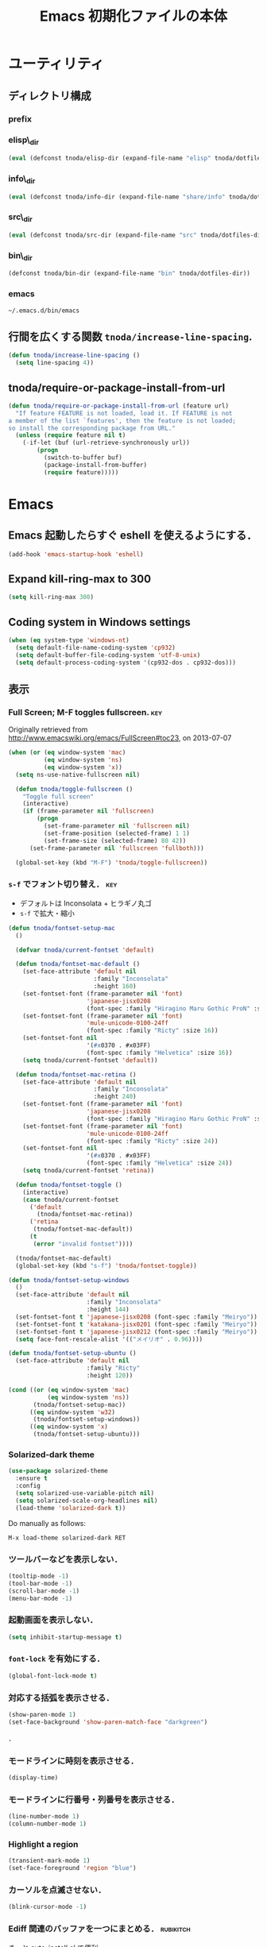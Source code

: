 #+TITLE: Emacs 初期化ファイルの本体
#+STARTUP: noptag
#+STARTUP: content
#+STARTUP: hidestars
#+STARTUP: indent
#+PROPERTY: padline no
#+PROPERTY: results silent
#+TAGS:  key(k) command(c) marmalade(m) git(g) svn(s) rubikitch(r)

* ユーティリティ
** ディレクトリ構成
*** prefix
#+NAME: tnoda-dotfiles-dir
#+BEGIN_SRC emacs-lisp :tangle no :exports yes
  (eval tnoda/dotfiles-dir)
#+END_SRC

*** elisp\_dir
#+NAME: tnoda-elisp-dir
#+BEGIN_SRC emacs-lisp :tangle yes
  (eval (defconst tnoda/elisp-dir (expand-file-name "elisp" tnoda/dotfiles-dir)))
#+END_SRC

*** info\_dir
#+NAME: tnoda-info-dir
#+BEGIN_SRC emacs-lisp :tangle yes
  (eval (defconst tnoda/info-dir (expand-file-name "share/info" tnoda/dotfiles-dir)))
#+END_SRC

*** src\_dir
#+NAME: tnoda-src-dir
#+BEGIN_SRC emacs-lisp :tangle yes
  (eval (defconst tnoda/src-dir (expand-file-name "src" tnoda/dotfiles-dir)))
#+END_SRC

*** bin\_dir
#+NAME: tnoda-bin-dir
#+BEGIN_SRC emacs-lisp :tangle yes
  (defconst tnoda/bin-dir (expand-file-name "bin" tnoda/dotfiles-dir))
#+END_SRC

*** emacs
#+NAME: emacs-app
#+BEGIN_EXAMPLE
  ~/.emacs.d/bin/emacs
#+END_EXAMPLE

** 行間を広くする関数 =tnoda/increase-line-spacing=.
#+BEGIN_SRC emacs-lisp :tangle yes
  (defun tnoda/increase-line-spacing ()
    (setq line-spacing 4))
#+END_SRC

** tnoda/require-or-package-install-from-url

#+BEGIN_SRC emacs-lisp :tangle yes
  (defun tnoda/require-or-package-install-from-url (feature url)
    "If feature FEATURE is not loaded, load it. If FEATURE is not
  a member of the list `features', then the feature is not loaded;
  so install the corresponding package from URL."
    (unless (require feature nil t)
      (-if-let (buf (url-retrieve-synchronously url))
          (progn
            (switch-to-buffer buf)
            (package-install-from-buffer)
            (require feature)))))

#+END_SRC


* Emacs

** Emacs 起動したらすぐ eshell を使えるようにする．
#+BEGIN_SRC emacs-lisp :tangle yes
  (add-hook 'emacs-startup-hook 'eshell)
#+END_SRC

** Expand kill-ring-max to 300
#+BEGIN_SRC emacs-lisp :tangle yes
  (setq kill-ring-max 300)
#+END_SRC

** Coding system in Windows settings
#+BEGIN_SRC emacs-lisp :tangle yes
  (when (eq system-type 'windows-nt)
    (setq default-file-name-coding-system 'cp932)
    (setq default-buffer-file-coding-system 'utf-8-unix)
    (setq default-process-coding-system '(cp932-dos . cp932-dos)))

#+END_SRC

** 表示
*** Full Screen; M-F toggles fullscreen.                                :key:

Originally retrieved from http://www.emacswiki.org/emacs/FullScreen#toc23, on 2013-07-07

#+BEGIN_SRC emacs-lisp :tangle yes
  (when (or (eq window-system 'mac)
            (eq window-system 'ns)
            (eq window-system 'x))
    (setq ns-use-native-fullscreen nil)
    
    (defun tnoda/toggle-fullscreen ()
      "Toggle full screen"
      (interactive)
      (if (frame-parameter nil 'fullscreen)
          (progn
            (set-frame-parameter nil 'fullscreen nil)
            (set-frame-position (selected-frame) 1 1)
            (set-frame-size (selected-frame) 80 42))
        (set-frame-parameter nil 'fullscreen 'fullboth)))

    (global-set-key (kbd "M-F") 'tnoda/toggle-fullscreen))

#+END_SRC

*** =s-f= でフォント切り替え．                                            :key:

+ デフォルトは Inconsolata + ヒラギノ丸ゴ
+ =s-f= で拡大・縮小

#+BEGIN_SRC emacs-lisp :tangle yes
  (defun tnoda/fontset-setup-mac
    ()

    (defvar tnoda/current-fontset 'default)

    (defun tnoda/fontset-mac-default ()
      (set-face-attribute 'default nil
                          :family "Inconsolata"
                          :height 160)
      (set-fontset-font (frame-parameter nil 'font)
                        'japanese-jisx0208
                        (font-spec :family "Hiragino Maru Gothic ProN" :size 16))
      (set-fontset-font (frame-parameter nil 'font)
                        'mule-unicode-0100-24ff
                        (font-spec :family "Ricty" :size 16))
      (set-fontset-font nil
                        '(#x0370 . #x03FF)
                        (font-spec :family "Helvetica" :size 16))
      (setq tnoda/current-fontset 'default))

    (defun tnoda/fontset-mac-retina ()
      (set-face-attribute 'default nil
                          :family "Inconsolata"
                          :height 240)
      (set-fontset-font (frame-parameter nil 'font)
                        'japanese-jisx0208
                        (font-spec :family "Hiragino Maru Gothic ProN" :size 24))
      (set-fontset-font (frame-parameter nil 'font)
                        'mule-unicode-0100-24ff
                        (font-spec :family "Ricty" :size 24))
      (set-fontset-font nil
                        '(#x0370 . #x03FF)
                        (font-spec :family "Helvetica" :size 24))
      (setq tnoda/current-fontset 'retina))

    (defun tnoda/fontset-toggle ()
      (interactive)
      (case tnoda/current-fontset
        ('default
          (tnoda/fontset-mac-retina))
        ('retina
         (tnoda/fontset-mac-default))
        (t
         (error "invalid fontset"))))

    (tnoda/fontset-mac-default)
    (global-set-key (kbd "s-f") 'tnoda/fontset-toggle))

  (defun tnoda/fontset-setup-windows
    ()
    (set-face-attribute 'default nil
                        :family "Inconsolata"
                        :height 144)
    (set-fontset-font t 'japanese-jisx0208 (font-spec :family "Meiryo"))
    (set-fontset-font t 'katakana-jisx0201 (font-spec :family "Meiryo"))
    (set-fontset-font t 'japanese-jisx0212 (font-spec :family "Meiryo"))
    (setq face-font-rescale-alist '(("メイリオ" . 0.96))))

  (defun tnoda/fontset-setup-ubuntu ()
    (set-face-attribute 'default nil
                        :family "Ricty"
                        :height 120))

  (cond ((or (eq window-system 'mac)
             (eq window-system 'ns))
         (tnoda/fontset-setup-mac))
        ((eq window-system 'w32)
         (tnoda/fontset-setup-windows))
        ((eq window-system 'x)
         (tnoda/fontset-setup-ubuntu)))

#+END_SRC

*** Solarized-dark theme

#+BEGIN_SRC emacs-lisp :tangle yes
  (use-package solarized-theme
    :ensure t
    :config
    (setq solarized-use-variable-pitch nil)
    (setq solarized-scale-org-headlines nil)
    (load-theme 'solarized-dark t))

#+END_SRC

Do manually as follows:

#+BEGIN_EXAMPLE
  M-x load-theme solarized-dark RET
#+END_EXAMPLE

*** ツールバーなどを表示しない．
#+BEGIN_SRC emacs-lisp :tangle yes
  (tooltip-mode -1)
  (tool-bar-mode -1)
  (scroll-bar-mode -1)
  (menu-bar-mode -1)
#+END_SRC

*** 起動画面を表示しない．
#+BEGIN_SRC emacs-lisp :tangle yes
  (setq inhibit-startup-message t)
#+END_SRC

*** =font-lock= を有効にする．
#+BEGIN_SRC emacs-lisp :tangle yes
  (global-font-lock-mode t)
#+END_SRC

*** 対応する括弧を表示させる．
#+BEGIN_SRC emacs-lisp :tangle yes
  (show-paren-mode 1)
  (set-face-background 'show-paren-match-face "darkgreen")
#+END_SRC．

*** モードラインに時刻を表示させる．
#+BEGIN_SRC emacs-lisp :tangle yes
  (display-time)
#+END_SRC

*** モードラインに行番号・列番号を表示させる．
#+BEGIN_SRC emacs-lisp :tangle yes
  (line-number-mode 1)
  (column-number-mode 1)
#+END_SRC

*** Highlight a region

#+BEGIN_SRC emacs-lisp :tangle yes
  (transient-mark-mode 1)
  (set-face-foreground 'region "blue")

#+END_SRC

*** カーソルを点滅させない．
#+BEGIN_SRC emacs-lisp :tangle yes
  (blink-cursor-mode -1)
#+END_SRC

*** Ediff 関連のバッファを一つにまとめる．                        :rubikitch:

きっと auto-install.el で便利．

#+BEGIN_SRC emacs-lisp :tangle yes
  (setq ediff-window-setup-function 'ediff-setup-windows-plain)
#+END_SRC

*** Define a command to notify trailing whitespaces.                :command:
#+BEGIN_SRC emacs-lisp :tangle yes
  (defun tnoda/enable-show-trailing-whitespaces ()
    (interactive)
    (setq show-trailing-whitespace t))
#+END_SRC

*** バッテリー残量を表示する．
#+BEGIN_SRC emacs-lisp :tangle yes
  (when (eq system-type 'darwin)
    (display-battery-mode 1))

#+END_SRC

*** =browse-url= で Firefox を開く．                              :command:
#+BEGIN_SRC emacs-lisp :tangle yes
  (when (eq system-type 'darwin)
    (setq browse-url-browser-function 'browse-url-generic
          browse-url-generic-program "open"
          browse-url-generic-args '("-a" "Firefox")))

#+END_SRC

*** C-c w invokes Dictionary.app.                                       :key:

Thanks to http://d.hatena.ne.jp/tunefs/20130212/p1.

#+BEGIN_SRC emacs-lisp :tangle yes
  (defun tnoda/dictionary ()
    "dictionary.app"
    (interactive)
    (let ((url (concat "dict://" (read-from-minibuffer "" (current-word)))))
      (browse-url url)))
  (global-set-key (kbd "C-c w") 'tnoda/dictionary)

#+END_SRC

** キーバインド
*** Mac OS X's modifier settings
#+BEGIN_SRC emacs-lisp :tangle yes
  (when (eq system-type 'darwin)
    (setq mac-option-modifier 'super)
    (setq mac-command-modifier 'meta))

#+END_SRC

*** Windows key settings
#+BEGIN_SRC emacs-lisp :tangle yes
  (when (eq system-type 'windows-nt)
    (setq w32-pass-lwindow-to-system nil)
    (setq w32-lwindow-modifier 'meta))

#+END_SRC

*** =s-q= を無効に．誤爆したときのダメージが大きすぎる (=save-buffers-kill-emacs=) :key:
#+BEGIN_SRC emacs-lisp :tangle yes
  (global-unset-key (kbd "s-q"))
#+END_SRC

*** =C-h= で =delete-backward-char=.                                    :key:
#+BEGIN_SRC emacs-lisp :tangle yes
  (global-set-key "\C-h" 'delete-backward-char)
#+END_SRC

*** =C-x o= を無効に．                                                :key:
#+BEGIN_SRC emacs-lisp :tangle yes
  (global-unset-key (kbd "C-x o"))
#+END_SRC

*** =C-x C-b= で =ibuffer=.                                             :key:
#+BEGIN_SRC emacs-lisp :tangle yes
  (global-set-key "\C-x\C-b" 'ibuffer)
#+END_SRC

*** =M-/= で =hippie-expand=.                                           :key:
#+BEGIN_SRC emacs-lisp :tangle yes
  (global-set-key (kbd "M-/") 'hippie-expand)
#+END_SRC

*** =C-z= で =eshell=.                                                :key:
#+BEGIN_SRC emacs-lisp :tangle yes
  (global-set-key (kbd "C-z") 'eshell)
#+END_SRC

*** =C-x C-c= で =server-edit=. 代わりに =M-x ZZ= で Emacs を終了．     :key:
#+BEGIN_SRC emacs-lisp :tangle yes
  (global-set-key (kbd "C-x C-c") 'server-edit)
  (defalias 'ZZ 'save-buffers-kill-emacs)
#+END_SRC

*** =dired-mode= で =W= を押すと =wdired-mode= になる．                 :key:
#+BEGIN_SRC emacs-lisp :tangle yes
  (require 'dired)
  (define-key dired-mode-map "W" 'wdired-change-to-wdired-mode)
#+END_SRC

*** =C-;= でウィンドウ切替か水平分割． =C-:= で垂直分割．   :key:rubikitch:
#+BEGIN_SRC emacs-lisp :tangle yes
  (defun tnoda/other-window-or-split-window-horizontally ()
    (interactive)
    (when (one-window-p) (split-window-horizontally))
    (other-window 1))
  (global-set-key (kbd "C-;") 'tnoda/other-window-or-split-window-horizontally)
  (global-set-key (kbd "C-:") 'split-window-vertically)
#+END_SRC

*** =C-M-;= で =follow-mode=                                :key:rubikitch:
#+BEGIN_SRC emacs-lisp :tangle yes
  (global-set-key (kbd "C-M-;") 'follow-delete-other-windows-and-split)
#+END_SRC

*** =<f5>= で =compile= か =executable-interpret=                     :key:
#+BEGIN_SRC emacs-lisp :tangle yes
  (defun tnoda/script-p ()
      (and (>= (buffer-size) 2)
           (save-restriction
             (widen)
             (string= "#!" (buffer-substring (point-min) (+ 2 (point-min)))))))
  (defun tnoda/compile-or-executable-interpret ()
    (interactive)
    (cond ((tnoda/script-p)
           (call-interactively 'executable-interpret))
          (t
           (call-interactively 'compile))))
  (global-set-key (kbd "<f5>") 'tnoda/compile-or-executable-interpret)
#+END_SRC

*** =C-m= で改行してインデント．                                      :key:
#+BEGIN_SRC emacs-lisp :tangle yes
  (global-set-key (kbd "C-m") 'newline-and-indent)
#+END_SRC

*** =C-x 4 q= で =tnoda/View-quit-other-window=.                      :key:
#+BEGIN_SRC emacs-lisp :tangle yes
  (defun tnoda/View-quit-other-window ()
    (interactive)
    (save-selected-window
      (other-window 1)
      (call-interactively 'View-quit)))
  (define-key ctl-x-4-map (kbd "q") 'tnoda/View-quit-other-window)
#+END_SRC

*** =s-a= で =tnoda/kill-ring-save-whole-buffer=.                     :key:
#+BEGIN_SRC emacs-lisp :tangle yes
  (defun tnoda/kill-ring-save-whole-buffer ()
    (interactive)
    (save-excursion
      (copy-region-as-kill (point-min) (point-max))))
  (global-set-key (kbd "s-a") 'tnoda/kill-ring-save-whole-buffer)
#+END_SRC

*** zap-up-to-char ~M-z~                                              :key:
#+begin_src emacs-lisp :tangle yes
  (require 'misc)
  (global-set-key (kbd "M-z") 'zap-up-to-char)

#+end_src

** ログと履歴
*** ログの記録行数を増やす．                                    :rubikitch:
#+BEGIN_SRC emacs-lisp :tangle yes
  (setq message-log-max 10000)
#+END_SRC

*** ミニバッファを再帰的に呼び出せるようにする．                :rubikitch:
#+BEGIN_SRC emacs-lisp :tangle yes
  (setq enable-recursive-minibuffers t)
#+END_SRC

*** 履歴を沢山保存する．                                        :rubikitch:
#+BEGIN_SRC emacs-lisp :tangle yes
  (setq history-length 1000)
#+END_SRC

*** ミニバッファで入力を取り消しても履歴に残す．                :rubikitch:

誤取消で入力が失われるのを防ぐため．

#+BEGIN_SRC emacs-lisp :tangle yes
  (defadvice abort-recursive-edit (before minibuffer-save activate)
    (when (eq (selected-window) (active-minibuffer-window))
      (add-to-history minibuffer-history-variable (minibuffer-contents))))
#+END_SRC

*** ファイル内のカーソル位置を記憶する．                          :rubikitch:
#+BEGIN_SRC emacs-lisp :tangle yes
  (setq-default save-place t)
  (require 'saveplace)
#+END_SRC

** カレンダー
*** 現在位置を設定する．
+ =calendar-latitude=
+ =calendar-longitude=
+ =calendar-location-name=

#+BEGIN_SRC emacs-lisp :tangle yes
  (load "~/.calendar-location.el" t)
#+END_SRC

** スクリプトファイルを保存するときには，モードを実行可能に設定する．
#+BEGIN_SRC emacs-lisp :tangle yes
  (add-hook 'after-save-hook
            'executable-make-buffer-file-executable-if-script-p)
#+END_SRC

** =exec-path=

*** Add =/Developer/usr/bin= to =exec-path=.
#+BEGIN_SRC emacs-lisp :tangle yes
  (add-to-list 'exec-path "/Developer/usr/bin")
#+END_SRC

*** =exec-path= に =~/.emacs.d/bin= を追加する．
#+BEGIN_SRC emacs-lisp :tangle yes
  (add-to-list 'exec-path tnoda/bin-dir)
#+END_SRC

*** =exec-path= に Homebrew を追加する．
#+BEGIN_SRC emacs-lisp :tangle yes
  (add-to-list 'exec-path "/opt/homebrew/bin")
#+END_SRC

*** =exec-path= に =/usr/texbin= を追加する．
#+BEGIN_SRC emacs-lisp :tangle yes
  (add-to-list 'exec-path "/usr/texbin")
#+END_SRC

** GC を減らして軽くする．                                       :rubikitch:
#+BEGIN_SRC emacs-lisp :tangle yes
  (setq gc-cons-threshold (* 16 gc-cons-threshold))
#+END_SRC

** yes/no の代わりに y/n.
#+BEGIN_SRC emacs-lisp :tangle yes
  (fset 'yes-or-no-p 'y-or-n-p)  
#+END_SRC

** 新規ファイルを確認無しに作成する．
#+BEGIN_SRC emacs-lisp :tangle yes
  (setq confirm-nonexistent-file-or-buffer nil)
#+END_SRC

** ダイアログボックスを使わないようにする．                      :rubikitch:
#+BEGIN_SRC emacs-lisp :tangle yes
  (setq use-dialog-box nil)
  (defalias 'message-box 'message)
#+END_SRC

** キーストロークをエコーエリアに素早く表示する．                 :rubikitch:
#+BEGIN_SRC emacs-lisp :tangle yes
  (setq echo-keystrokes 0.1)
#+END_SRC

** 大きいファイルを開くときの警告を 32 MB 以上にする．             :rubikitch:
#+BEGIN_SRC emacs-lisp :tangle yes
  (setq large-file-warning-threshold (* 25 1025 1024))
#+END_SRC

** emacsclient
#+BEGIN_SRC emacs-lisp :tangle yes
  (server-start)
  (setq server-window 'pop-to-buffer)

#+END_SRC

** midnight: 深夜に不急と思われるバッファを消す．
#+BEGIN_SRC emacs-lisp :tangle yes
  (require 'midnight)
#+END_SRC

** =shell-mode= のバッファを消すときに確認しない．
#+BEGIN_SRC emacs-lisp :tangle yes
  (setq kill-buffer-query-functions
        (remq 'process-kill-buffer-query-function
              kill-buffer-query-functions))
#+END_SRC

** インデントにタブを使わない．
#+BEGIN_SRC emacs-lisp :tangle yes
  (setq-default indent-tabs-mode nil)
#+END_SRC

** 圧縮ファイルを読み書きできるようにする．
#+BEGIN_SRC emacs-lisp :tangle yes
  (auto-compression-mode t)
#+END_SRC

** Narrowing: (=C-x n n=), (=C-x n p=) を有効にする．
#+BEGIN_SRC emacs-lisp :tangle yes
  (put 'narrow-to-region 'disabled nil)
#+END_SRC

** 環境変数 =MANPATH= を設定する．
#+BEGIN_SRC emacs-lisp :tangle yes
  (setenv "MANPATH" (mapconcat 'identity
                               (list (expand-file-name "shrea/man" tnoda/dotfiles-dir)
                                     "/opt/homebrew/share/man"
                                     "/Developer/usr/share/man"
                                     "/usr/share/man"
                                     "/usr/X11R6/man")
                               ":"))
#+END_SRC

** Search ~/opt/emacs/share/info~ and ~/opt/mew/share/info~ for Info files

#+begin_src emacs-lisp :tangle yes
  (setq Info-directory-list
        '("/opt/emacs/share/info" "/opt/mew/share/info"))

#+end_src

** Unified diff を表示する．                                     :rubikitch:
#+BEGIN_SRC emacs-lisp :tangle yes
  (setq diff-switches "-u")
#+END_SRC

** =C-x F=, =C-x K=, =C-x V=                                  :key:rubikitch:
#+BEGIN_SRC emacs-lisp :tangle yes
  (find-function-setup-keys)
#+END_SRC

** Conflict したマージファイルを開くときには =smerg-mode= を有効にする．
#+BEGIN_SRC emacs-lisp :tangle yes
  (require 'smerge-mode)
  (defun tnoda/try-smerge ()
    (save-excursion
      (goto-char (point-min))
      (when (re-search-forward smerge-begin-re nil t)
        (smerge-mode 1))))
  (add-hook 'find-file-hook 'tnoda/try-smerge)
#+END_SRC

** Printing

+ Printing by =ps-print-buffer-with-faces=.

#+BEGIN_SRC emacs-lisp :tangle yes
  (setq ps-multibyte-buffer 'non-latin-printer)
  (setq ps-lpr-command "c:/Program Files/Ghostgum/gsview/gsview32.exe")
  (setq ps-lpr-switches nil)
  (setq ps-printer-name nil)
  (setq ps-printer-name-option nil)
  (setq ps-paper-type 'a4)
  (setq ps-line-number t)
  (setq ps-print-header t)
  (setq ps-print-color-p t)

#+END_SRC

** auto-insert
#+BEGIN_SRC emacs-lisp :tangle yes
  (require 'autoinsert)
  (add-hook 'find-file-hook 'auto-insert)

#+END_SRC

** dired

Mac OS X's ls does not support the ~--dired~ option.

#+BEGIN_SRC emacs-lisp :tangle yes
  (setq dired-use-ls-dired nil)

#+END_SRC

** wdired
#+BEGIN_SRC emacs-lisp :tangle yes
  (require 'dired)
  (define-key dired-mode-map "e" 'wdired-change-to-wdired-mode)

#+END_SRC

** EWW

*** Block all images by default
#+BEGIN_SRC emacs-lisp :tangle yes
  (require 'eww)

  (defun tnoda/shr-block-all-images ()
      (interactive)
    (setq-local shr-blocked-images ".*"))

  (defun tnoda/shr-display-all-images ()
      (interactive)
    (setq-local shr-blocked-images nil))

  (add-hook 'eww-mode-hook 'tnoda/shr-block-all-images)

#+END_SRC

** flyspell-mode

*** Configure aspell

+ aspell を使う．
+ 英語日本語混じりの文章でエラーが出ないようなおまじない (ispell-skip-region-alist).

#+BEGIN_SRC emacs-lisp :tangle yes
  (setq-default ispell-program-name "aspell")
  (eval-after-load "ispell"
    '(add-to-list 'ispell-skip-region-alist '("[^\000-\377]+")))
#+END_SRC

+ Configure ~.aspell.conf~

#+BEGIN_EXAMPLE
  lang en_US
#+END_EXAMPLE

*** =C-M-$= で =ispell-buffer=.                                       :key:
#+BEGIN_SRC emacs-lisp :tangle yes
  (global-set-key (kbd "C-M-$") 'ispell-buffer)
#+END_SRC

*** Bind flyspell-auto-correct-binding to ~s-;~                       :key:

#+begin_src emacs-lisp :tangle yes
  (setq flyspell-auto-correct-binding (kbd "s-;"))

#+end_src

*** Enable flyspell-mode in text buffers

#+begin_src emacs-lisp :tangle yes
  (--map (add-hook it 'flyspell-mode)
         '(markdown-mode-hook
           gfm-mode-hook
           org-mode-hook
           text-mode-hook
           latex-mode-hook))

#+end_src

** Disable VIPER
#+BEGIN_SRC emacs-lisp :tangle yes
  (setq viper-mode nil)

#+END_SRC


* Global

** generic-x.el
#+BEGIN_SRC emacs-lisp :tangle yes
  (require 'generic-x)

#+END_SRC

** imenu.el
#+BEGIN_SRC emacs-lisp :tangle yes
  (require 'imenu)
  (setq imenu-max-item-length 80)
#+END_SRC

** subword-mode
#+BEGIN_SRC emacs-lisp :tangle yes
  (defun tnoda/subword-mode-enable ()
    (subword-mode 1))
#+END_SRC

** sequential-commmand.el                                               :up:

#+BEGIN_SRC emacs-lisp :tangle yes
  (tnoda/require-or-package-install-from-url
   'sequential-command
   "https://gist.githubusercontent.com/tnoda/49797ef440b7a2166986/raw/sequential-command.el")
  (use-package sequential-command
    :ensure t
    :pin manual)

  (define-sequential-command sequential-command:home
    beginning-of-line beginning-of-buffer sequential-command:return)
  (define-sequential-command sequential-command:end
    end-of-line end-of-buffer sequential-command:return)

  (defun tnoda/sequential-command:upcase-backward-word ()
    (interactive)
    (upcase-word (- (1+ (sequential-command:count)))))
  (defun tnoda/sequential-command:capitalize-backward-word ()
    (interactive)
    (capitalize-word (- (1+ (sequential-command:count)))))
  (defun tnoda/sequential-command:downcase-backward-word ()
    (interactive)
    (downcase-word (- (1+ (sequential-command:count)))))

  (when (require 'org nil t)
    (define-sequential-command org-sequential-command:home
      org-beginning-of-line beginning-of-buffer sequential-command:return)
    (define-sequential-command org-sequential-command:end
      org-end-of-line end-of-buffer sequential-command:return))

  (defun tnoda/sequential-command-setup-keys ()
    "Rebind C-a, C-e, M-u, M-c, and M-l to sequential-command:* commands.
    If you use `org-mode', rebind C-a and C-e."
    (interactive)
    (global-set-key "\C-a" 'sequential-command:home)
    (global-set-key "\C-e" 'sequential-command:end)
    (global-set-key "\M-u" 'tnoda/sequential-command:upcase-backward-word)
    (global-set-key "\M-c" 'tnoda/sequential-command:capitalize-backward-word)
    (global-set-key "\M-l" 'tnoda/sequential-command:downcase-backward-word)
    (when (require 'org nil t)
      (define-key org-mode-map "\C-a" 'org-sequential-command:home)
      (define-key org-mode-map "\C-e" 'org-sequential-command:end)))

  (tnoda/sequential-command-setup-keys)

#+END_SRC

** uniquify.el                                                   :rubikitch:

ファイル名が同じファイルを複数開いたときに，
バッファ名にディレクトリ名を含めて区別しやすくする．

#+BEGIN_SRC emacs-lisp :tangle yes
  (require 'uniquify)
  (setq uniquify-buffer-name-style 'post-forward-angle-brackets)
  (setq uniquify-ignore-buffers-re "*[^*]+*")
#+END_SRC名

** direx.el
#+BEGIN_SRC emacs-lisp :tangle yes
  (use-package direx
    :ensure t
    :config
    (define-key dired-mode-map (kbd "b") 'direx:jump-to-directory)
    (define-key direx:direx-mode-map (kbd "b") 'dired-jump))

#+END_SRC

** dired-x
#+BEGIN_SRC emacs-lisp :tangle yes
  (when (eq system-type 'windows-nt)
    (require 'dired-open)
    (setq dired-open-functions '(dired-open-guess-shell-alist))
    (let ((re (->> '("xlsx?" "pptx?" "docx?" "pdf" "jpg" "png" "bmp")
                (--map (concat "\\." it "\\'"))
                (-interpose "\\|")
                (apply 'concat))))
      (add-to-list 'dired-guess-shell-alist-user `(,re . ("explorer.exe")))))


#+END_SRC

** ido.el
#+BEGIN_SRC emacs-lisp :tangle yes
  (ido-mode 1)
  (ido-everywhere 1)
  (setq ido-slow-ftp-hosts '("ssh"))
  (setq ido-create-new-buffer 'always)
  (setq ido-file-extensions-order '(".org" ".rb"))
  (setq ido-enable-flex-matching t)
#+END_SRC

*** =C-x C-f= で URL を開く (ido-use-url-at-pint).
#+BEGIN_SRC emacs-lisp :tangle yes
  (setq ido-use-url-at-point t)
#+END_SRC

** recentf-ext.el                                                :rubikitch:

#+BEGIN_SRC emacs-lisp :tangle yes
  (use-package recentf-ext
    :ensure t
    :bind
    ("C-@" . recentf-open-files)
    :config
    (setq recentf-max-saved-items 3000)
    (setq recentf-exclude '("/TAGS$" "/tmp/$" "\.html$" "/work/$" "/\.emacs\.bmk$" "~$"))
    (setq tnoda/recentf-exclude-org 
          (list
           "org_archive$"
           "/mobileorg.org$"
           "/COMMIT_EDITMSG$"
           (expand-file-name "~/diary")
           (expand-file-name "~/org/main\.org")
           (expand-file-name "~/org/notes\.org")))
    (setq recentf-exclude (append recentf-exclude tnoda/recentf-exclude-org))
    (remove-hook 'dired-mode-hook 'recentf-add-dired-directory))

#+END_SRC

** bookmark.el                                                   :rubikitch:
ファイル内の特定位置をマークする．
+ ブックマークに変更があれば即保存 (bookmark-save-flag).
+ 最近使ったブックマークを燁に持ってくる (tnoda/bookmark-arrange).

#+BEGIN_SRC emacs-lisp :tangle yes
  (setq bookmark-save-flag 1)
  (setq bookmark-sort-flag nil)
  (defun tnoda/bookmark-arrange ()
    (let ((latest (bookmark-get-bookmark bookmark)))
      (setq bookmark-alist (cons latest (delq latest bookmark-alist))))
    (bookmark-save))
  (add-hook 'bookmark-after-jump-hook 'tnoda/bookmark-arrange)
#+END_SRC

** auto-save-buffers-enhanced.el
#+BEGIN_SRC emacs-lisp :tangle yes
  (use-package auto-save-buffers-enhanced
    :ensure t
    :config
    (auto-save-buffers-enhanced t)
    (setq auto-save-buffers-enhanced-interval 3)
    (setq auto-save-buffers-enhanced-quiet-save-p t))
#+END_SRC

** sense-region.el                                     :key:rubikitch:

=C-SPC= 連打で選択範囲が広がっていく．マークとポイントが対角線の矩形を選択できる．

#+BEGIN_SRC emacs-lisp :tangle yes
  (tnoda/require-or-package-install-from-url
   'sense-region
   "https://gist.githubusercontent.com/tnoda/1776988/raw/f1421879e6f9c96a1a0b9708bc8da0378f30e22b/sense-region.el")
  (sense-region-on)

#+END_SRC

*** =C-SPC= 連打で =mark-word= できるので，=M-@= を無効にする．あまり使わないし．
- Note taken on [2012-01-18 Wed 10:21] \\
  =M-@= は特等席すぎるので，他で使うことにする．anything にしようかな．．．
#+BEGIN_SRC emacs-lisp :tangle yes
  (global-unset-key (kbd "M-@"))
#+END_SRC

** point-undo.el                                              :up:rubikitch:

#+BEGIN_SRC emacs-lisp :tangle yes
  (use-package point-undo
    :ensure t
    :bind (("C-," . point-undo)
           ("C-." . point-redo)))

#+END_SRC

** goto-chg.el                                                   :rubikitch:

#+BEGIN_SRC emacs-lisp :tangle yes
  (use-package goto-chg
    :ensure t)

#+END_SRC

*** Require
#+BEGIN_SRC emacs-lisp :tangle yes
  (require 'goto-chg)
#+END_SRC

*** =C-<= でカーソルを最後の編集場所に戻す (=goto-last-change=).            :key:
#+BEGIN_SRC emacs-lisp :tangle yes
  (global-set-key (kbd "C-<") 'goto-last-change)
#+END_SRC

*** =C->= でカーソルを次の編集場所に進める (=goto-last-change-reverse=). :key:
#+BEGIN_SRC emacs-lisp :tangle yes
  (global-set-key (kbd "C->") 'goto-last-change-reverse)
#+END_SRC

** eldoc-extension.el

#+BEGIN_SRC emacs-lisp :tangle yes
  (use-package eldoc-extension
    :ensure t
    :config
    (progn
      (setq eldoc-idle-delay 0.1)
      (setq eldoc-echo-area-use-multiline-p t)
      (add-hook 'emacs-lisp-mode-hook 'turn-on-eldoc-mode)
      (add-hook 'ielm-mode-hook 'turn-on-eldoc-mode)))

#+END_SRC

** company-mode
#+BEGIN_SRC emacs-lisp :tangle yes
  (use-package company
    :ensure t
    :config

    ;; Retrieved from https://github.com/nsf/gocode/tree/master/emacs-company
    (setq company-tooltip-limit 20)
    (setq company-idle-delay .7)
    (setq company-echo-delay 0)
    (setq company-begin-commands '(self-insert-command))

    ;; Also retrieved from https://github.com/nsf/gocode/tree/master/emacs-company
    (custom-set-faces
     '(company-preview
       ((t (:foreground "darkgray" :underline t))))
     '(company-preview-common
       ((t (:inherit company-preview))))
     '(company-tooltip
       ((t (:background "lightgray" :foreground "black"))))
     '(company-tooltip-selection
       ((t (:background "steelblue" :foreground "white"))))
     '(company-tooltip-common
       ((((type x)) (:inherit company-tooltip :weight bold))
        (t (:inherit company-tooltip))))
     '(company-tooltip-common-selection
       ((((type x)) (:inherit company-tooltip-selection :weight bold))
        (t (:inherit company-tooltip-selection))))))
#+END_SRC

** col-highlight.el                                              :rubikitch:

Do =M-x column-highlight=, to highlight the corrent column.

#+BEGIN_SRC emacs-lisp :tangle yes
  (use-package col-highlight
    :ensure t)

#+END_SRC


** paredit.el

#+BEGIN_SRC emacs-lisp :tangle yes
  (use-package paredit
    :ensure t
    :config
    (progn
      (setq parens-require-spaces nil)
      (add-hook 'emacs-lisp-mode-hook 'enable-paredit-mode)
      (add-hook 'lisp-interaction-mode-hook 'enable-paredit-mode)
      (add-hook 'lisp-mode-hook 'enable-paredit-mode)
      (add-hook 'ielm-mode-hook 'enable-paredit-mode)))

#+END_SRC


** open-junk-file.el                                       :rubikitch:

#+BEGIN_SRC emacs-lisp :tangle yes
  (use-package open-junk-file
    :ensure t)

#+END_SRC

*** Junk files will go to =~/.junk/=.

#+BEGIN_SRC emacs-lisp :tangle yes
  (setq open-junk-file-format "~/.junk/%Y%m%d-%H%M%S.")

#+END_SRC

*** =C-x f= opens a new junk file.                                    :key:

#+BEGIN_SRC emacs-lisp :tangle yes
  (global-set-key (kbd "C-x f") 'open-junk-file)

#+END_SRC


** color-moccur.el                                        :up:key:rubikitch:

#+BEGIN_SRC emacs-lisp :tangle yes
  (use-package color-moccur
    :ensure t
    :bind
    (("M-s o" . occur-by-moccur)
     ("M-s O" . moccur))
    :config
    (setq moccur-split-edit t))

#+END_SRC


** text-adjust.el                                          :rubikitch:

#+BEGIN_SRC emacs-lisp :tangle yes
  (tnoda/require-or-package-install-from-url
   'mell
   "https://gist.githubusercontent.com/tnoda/dedb18a47780e9a50983/raw/eb99fe55f813f14b75009923301033cb17d601c2/mell.el")
  (tnoda/require-or-package-install-from-url
   'text-adjust
   "https://gist.githubusercontent.com/tnoda/dedb18a47780e9a50983/raw/eb99fe55f813f14b75009923301033cb17d601c2/text-adjust.el")

#+END_SRC

*** =kinsoku-ascii= がいつのまにか =kinsoku.el= から無くなっているので定義．
#+BEGIN_SRC emacs-lisp :tangle yes
  (require 'text-adjust)
  (defvar kinsoku-ascii t "Do kinsoku-shori for ASCII.")
#+END_SRC

*** =M-q= で =text-adjust-*= する．=C-u M-q= で =*-buffer=. =C-u C-u M-q= で =fill= だけ． :key:
#+BEGIN_SRC emacs-lisp :tangle yes
  (defun tnoda/text-adjust (arg)
    (interactive "p")
    (case arg
      (16
       (call-interactively 'text-adjust-fill))
      (4
       (call-interactively 'text-adjust-codecheck-buffer)
       (call-interactively 'text-adjust-hankaku-buffer)
       (call-interactively 'text-adjust-space-buffer)
       (call-interactively 'text-adjust-fill-buffer))
      (t
       (call-interactively 'text-adjust-codecheck)
       (call-interactively 'text-adjust-hankaku)
       (call-interactively 'text-adjust-space)
       (call-interactively 'text-adjust-fill))))
  (global-set-key (kbd "M-q") 'tnoda/text-adjust)
#+END_SRC

*** 左マージンを考慮する．
#+BEGIN_SRC emacs-lisp :tangle yes
  (setq adaptive-fill-regexp "[ \t]*")
  (setq adaptive-fill-mode t)
#+END_SRC

*** ？と！とを半角へ変換しないようにする．
#+BEGIN_SRC emacs-lisp :tangle yes
  (setq text-adjust-hankaku-except "？！＠ー〜、，。．")
#+END_SRC

** hideshow-org.el

#+BEGIN_SRC emacs-lisp :tangle yes
  (use-package hideshow-org
    :ensure t)

#+END_SRC

*** =tnoda/hs-org/minor-mode-activate=.
#+BEGIN_SRC emacs-lisp :tangle yes
  (require 'hideshow-org)
  (defun tnoda/hs-org/minor-mode-activate ()
    "Activate hideshow-org"
    (interactive)
    (hs-org/minor-mode 1)
    (raise-minor-mode-map-alist 'hs-org/minor-mode))
#+END_SRC

*** 折りたたみ部分をハイライトする =tnoda/highlight-overlay=.
#+BEGIN_SRC emacs-lisp :tangle yes
  (defun tnoda/highlight-overlay (ov)
    "Self-explanatory!"
    (overlay-put ov 'display (propertize (format "...") 'face 'highlight)))
  
  (setq hs-set-up-overlay 'tnoda/highlight-overlay)
#+END_SRC

** smartparens
#+BEGIN_SRC emacs-lisp :tangle yes
  (use-package smartparens
    :ensure t
    :config
    (require 'smartparens-config)
    (sp-use-paredit-bindings))

#+END_SRC

** pretty-mode.el
#+BEGIN_SRC emacs-lisp :tangle yes
  (use-package pretty-mode
    :ensure t
    :config
    (global-pretty-mode -1))

#+END_SRC

** YASnippet

Use YASnippet as a non-global minor mode.

#+BEGIN_SRC emacs-lisp :tangle yes
  (use-package yasnippet
    :ensure t
    :config
    (yas-reload-all))

#+END_SRC

** visual-regexp
#+BEGIN_SRC emacs-lisp :tangle yes
  (use-package visual-regexp
    :ensure t
    :config
    (global-set-key (kbd "C-M-%") 'vr/query-replace))

#+END_SRC

** guide-key

=guide-key= configuration, regrieved from
http://rubikitch.com/f/140830063637.guide-key.el
on Sep. 2, 2014.

#+BEGIN_SRC emacs-lisp :tangle yes
  (use-package guide-key
    :ensure t
    :config
  ;;; guilde-keyを発動させるプレフィクスキー
    (setq guide-key/guide-key-sequence
          '("C-x r" "C-x 4"           ;global
            ;; org-modeではC-c C-xも対象にする
            (org-mode "C-c C-x")
            ;; outline-minor-modeではC-c @も対象にする
            (outline-minor-mode "C-c @")))

  ;;; コマンド名にこれらが含まれている場合はハイライトされる
    (setq guide-key/highlight-command-regexp "rectangle\\|register\\|org-clock")

  ;;; 1秒後にポップアップされる(デフォルト)
  ;;; つまり1秒以内に操作すればポップアップされずに実行される
    (setq guide-key/idle-delay 1.0)

  ;;; 文字の大きさを変更する(正の数で大きく、負の数で小さく)
    (setq guide-key/text-scale-amount 0)

  ;;; 有効にする
    (guide-key-mode 1))

#+END_SRC

** ace-isearch
#+BEGIN_SRC emacs-lisp :tangle yes
  (use-package ace-isearch
    :ensure t
    :config
    (global-ace-isearch-mode 1))

#+END_SRC

** avy

#+begin_src emacs-lisp :tangle yes
  (use-package avy
    :ensure t
    :config
    (global-set-key (kbd "C-c j") 'avy-goto-word-or-subword-1))

#+end_src

** ace-link
#+BEGIN_SRC emacs-lisp :tangle yes
  (use-package ace-link
    :ensure t
    :config
    (ace-link-setup-default)
    (require 'org)
    (define-key org-mode-map (kbd "C-c M-o") 'ace-link-org))

#+END_SRC

** sr-speedbar

#+BEGIN_SRC emacs-lisp :tangle yes
  (use-package sr-speedbar
    :ensure t)

#+END_SRC

** flycheck
#+BEGIN_SRC emacs-lisp :tangle yes
  (use-package flycheck
    :ensure t)

#+END_SRC

** hydra

#+begin_src emacs-lisp :tangle yes
  (use-package hydra
    :ensure t)

#+end_src

** EasyPG

#+BEGIN_SRC emacs-lisp :tangle yes
  (require 'epa)
  (setq epa-file-encrypt-to user-mail-address)

#+END_SRC

** sudden-death.el
#+BEGIN_SRC emacs-lisp :tangle yes
  (use-package sudden-death
    :ensure t)

#+END_SRC

* Eshell
** Plan 9 Smart Shell
#+BEGIN_SRC emacs-lisp :tangle yes
  (require 'eshell)
  (require 'em-smart)
  (setq eshell-where-to-jump 'begin)
  (setq eshell-review-quick-commands nil)
  (setq eshell-smart-space-goes-to-end t)
#+END_SRC

** Bind =cycle-buffer= to =C-z= in eshell-mode.                    :key:

Pressing =C-z= toggles between an eshell buffer and another.

#+BEGIN_SRC emacs-lisp :tangle yes
  (defun tnoda/eshell-toggle-key ()
    (define-key eshell-mode-map (kbd "C-z") 'bs-cycle-previous))
  (add-hook 'eshell-mode-hook 'tnoda/eshell-toggle-key)

#+END_SRC

** プロンプトの色を変える．
#+BEGIN_SRC emacs-lisp :tangle yes
  (require 'em-prompt)
  (set-face-foreground 'eshell-prompt "cyan")
#+END_SRC

** プロンプトに Git のブランチ名を表示．
#+BEGIN_SRC emacs-lisp :tangle yes
  (require 'vc-git)
  (defun tnoda/eshell-git-branch ()
    "Return the branch name surrounded by square brackets, 
  or nil if the current directory is not in a Git repsitory."
    (let ((branch (vc-git-working-revision (eshell/pwd))))
      (when (< 0 (length branch))
        (format "[%s]" branch))))
  
  (defun tnoda/eshell-prompt-function ()
    (mapconcat 'identity
               (delq nil (list
                          (abbreviate-file-name (eshell/pwd))
                          (tnoda/eshell-git-branch)
                          (if (= 0 (user-uid))
                              "# "
                            "$ ")))
               " "))
  
  (setq eshell-prompt-function 'tnoda/eshell-prompt-function)
#+END_SRC

** eshell-z

#+BEGIN_SRC emacs-lisp :tangle yes
  (use-package eshell-z
    :ensure t)

#+END_SRC


* Shell-mode
** Suppress echo-backs
#+BEGIN_SRC emacs-lisp :tangle yes
  (add-hook 'shell-mode-hook
            (lambda ()
              (setq comint-process-echoes t)))
#+END_SRC

* Pcomplete
** Git ブランチのリストを返す関数 =tnoda/git-branches=.
#+BEGIN_SRC emacs-lisp :tangle yes
  (defun tnoda/git-branches ()
      (split-string (shell-command-to-string "git branch | sed -e 's/[ *]*//'")))
#+END_SRC

** Git でステータス変更があったファイルのリストを返す関数 =tnoda/git-modified-files=.
#+BEGIN_SRC emacs-lisp :tangle yes
  (defun tnoda/git-modified-files ()
      (split-string (shell-command-to-string "git status -s | sed -e 's/^.. *//'")))
#+END_SRC

** =m= (=git merge= へのエイリアス) を補完する．
#+BEGIN_SRC emacs-lisp :tangle yes
  (defun pcomplete/m ()
    "Completion for `m' (`git merge')"
    (pcomplete-here* (tnoda/git-branches)))
#+END_SRC

** =co= (=git checkout= へのエイリアス) を補完する．
#+BEGIN_SRC emacs-lisp :tangle yes
  (defun pcomplete/co ()
    "Completion for `co' (`git checkout')"
    (pcomplete-here* (tnoda/git-branches)))
#+END_SRC

** =bd= (=git branch -d= へのエイリアス) を補完する．
#+BEGIN_SRC emacs-lisp :tangle yes
  (defun pcomplete/bd ()
    "Completion for `bd' (`git branch -d')"
    (pcomplete-here* (tnoda/git-branches)))
#+END_SRC

** =a= (=git add -p= へのエイリアス) を補完する．
#+BEGIN_SRC emacs-lisp :tangle yes
  (defun pcomplete/a ()
    "Completion for `a' (`git add -p')"
    (while (pcomplete-here (tnoda/git-modified-files))))
#+END_SRC

** =git add= と =git rm= とをを補完する．

=git add= は新規ファイルの追加にのみ使用する．既存ファイルのステージングは =a=.

#+BEGIN_SRC emacs-lisp :tangle yes
  (defun tnoda/git-untracked-files ()
    (split-string (shell-command-to-string "git status -s -u | sed -e 's/^...//'")))
  
  (defconst pcmpl-git-commands
    '("add" "bisect" "branch" "checkout" "clone"
      "commit" "diff" "fetch" "grep"
      "init" "log" "merge" "mv" "pull" "push" "rebase"
      "reset" "rm" "show" "status" "tag" )
    "List of `git' commands")
  
  (defun pcomplete/git ()
    "Completion for `git'"
    ;; Completion for the command argument.
    (pcomplete-here* pcmpl-git-commands)  
    ;; complete files/dirs forever if the command is `add' or `rm'
    (cond
     ((pcomplete-match (regexp-opt '("add") ))
      (while (pcomplete-here (tnoda/git-untracked-files))))
     ((pcomplete-match (regexp-opt '("rm" "reset" "mv")) 1)
      (while (pcomplete-here (pcomplete-entries))))))
#+END_SRC

** =d= (=git diff= へのエイリアス) を補完する．
#+BEGIN_SRC emacs-lisp :tangle yes
  (defun tnoda/git-unstaged-files ()
    "Return a list of files which are modified but unstaged."
    (split-string (shell-command-to-string "git status -s | egrep '^.M' | sed -e 's/^.M //'")))
  
  (defun pcomplete/d ()
    "Completion for `d' (`git diff')."
    (while (pcomplete-here (tnoda/git-unstaged-files))))
#+END_SRC

** =dc= (=git diff --cached= へのエイリアス) を補完する．
#+BEGIN_SRC emacs-lisp :tangle yes
  (defun tnoda/git-staged-files ()
    "Return a list of staged files."
    (split-string (shell-command-to-string "git status -s | egrep '^M' | sed -e 's/^M.//'")))
  
  (defun pcomplete/dc ()
    "Completion for `dc' (`git diff')."
    (while (pcomplete-here (tnoda/git-staged-files))))
#+END_SRC

* SKK
** =C-x C-j= で =skk-mode=.                                             :key:
#+BEGIN_SRC emacs-lisp :tangle yes
  (use-package ddskk
    :ensure t
    :config
    (require 'skk)
    (define-key ctl-x-map (kbd "C-j") 'skk-mode))

#+END_SRC

** =C-\= でも =skk-mode=.                                               :key:
#+BEGIN_SRC emacs-lisp :tangle yes
  (global-set-key (kbd "C-\\") 'skk-mode)
#+END_SRC

** =~/.skk.el= の設定
+ =skk-large-jisyo=
+ =skk-server-host=
+ =skk-server-portnum=
+ =skk-dcomp-activate=
+ =skk-today= / =skk-clock= で西暦表示 (=skk-data-ad=).
+ 読点句点の代わりに，「，」「．」を使う (=skk-rom-kana-rule-list=).
+ アノテーションを表示する (=skk-show-annotation=).
+ 見出し語と送り仮名が一致した候補を優先表示 (=skk-henkan-strict-okuri-precedence=).
+ 半角カナの入力規則を有効に (=skk-use-jisx0201-input-method=).

* Migemo

+ cmigemo を https://gist.github.com/1824249 の formula で =brew install= する．
+ migemo.el のインストールと設定は，http://d.hatena.ne.jp/samurai20000/20100907/1283791433 を参考にする．

** C/Migemo を使う．
#+BEGIN_SRC emacs-lisp :tangle yes
  (use-package migemo
    :ensure t
    :config
    (setq migemo-command "cmigemo")
    (setq migemo-options '("-q" "--emacs"))
    (setq migemo-dictionary "/opt/homebrew/Cellar/cmigemo/20110227/share/migemo/utf-8/migemo-dict")
    (setq migemo-user-dictionary nil)
    (setq migemo-regex-dictionary nil)
    (setq migemo-coding-system 'utf-8-unix)
    (load-library "migemo")
    (migemo-init)
    (setq search-whitespace-regexp nil))

#+END_SRC

* Mail/News/WWW
** Mew
*** Install script

#+BEGIN_SRC sh :tangle no
  cd src
  curl http://mew.org/Release/mew-6.7.tar.gz | tar zxf -
  cd mew-6.7
  ./configure --prefix=/opt/mew --with-emacs=/opt/emacs/bin/emacs
  make
  make install
  make install-info
  make install-jinfo

#+END_SRC

*** Windows
#+begin_src emacs-lisp :tangle yes
  (when (eq system-type 'windows-nt)
    (defconst tnoda/mew-windows-dir
      (expand-file-name "mew-6.6" tnoda/src-dir))
    (add-to-list 'load-path tnoda/mew-windows-dir))

#+end_src

*** Mac OS X/Ubuntu

#+begin_src emacs-lisp :tangle yes
  (when (or (eq system-type 'darwin)
            (eq system-type 'gnu/linux))
    (defconst tnoda/mew-prefix "/opt/mew")
    (add-to-list 'load-path
                 (expand-file-name "share/emacs/site-lisp/mew"
                                   tnoda/mew-prefix))
    (add-to-list 'exec-path
                 (expand-file-name "bin"
                                   tnoda/mew-prefix)))

#+end_src

*** 最小限の設定

=mail-user-agent= は =simple.el= で，=define-mail-user-agent= は =subr.el= で，それぞれ定義されている．

#+BEGIN_SRC emacs-lisp :tangle yes
  (require 'mew)
  (require 'simple)
  (setq mail-user-agent 'mew-user-agent)
  (define-mail-user-agent
    'mew-user-agent
    'mew-user-agent-compose
    'mew-draft-send-message
    'mew-draft-kill
    'mew-send-hook)
#+END_SRC

*** Cache passwords

#+begin_src emacs-lisp :tangle yes
  (setq mew-use-cached-passwd t)

#+end_src

*** 起動時にくるくる回らない．
#+BEGIN_SRC emacs-lisp :tangle yes
  (setq mew-demo nil)
#+END_SRC

*** 起動時にメールを取得しない．
#+BEGIN_SRC emacs-lisp :tangle yes
  (setq mew-auto-get nil)
#+END_SRC

*** 引用ラベルを簡潔にする．
#+BEGIN_SRC emacs-lisp :tangle yes
  (setq mew-cite-fields '("From:"))
  (setq mew-cite-format "%s writes:\n")
#+END_SRC

*** Summary モードでは本文は不要なので，その分 subject を広くとる．
#+BEGIN_SRC emacs-lisp :tangle yes
  (setq mew-summary-form '(type (5 date) " " (18 from) " " t (0 subj)))
#+END_SRC

*** 転送時に =Received:= と =Return-Path:= をヘッダから削る．
#+BEGIN_SRC emacs-lisp :tangle yes
  (setq mew-field-delete-for-forwarding '("Received:" "Return-Path:"))
#+END_SRC

*** GnuPG を使う．
#+BEGIN_SRC emacs-lisp :tangle yes
  (setq mew-prog-pgp "gpg")
#+END_SRC

*** 証明書の検証に失敗したり，証明書が無かったりする場合には SSL/TLS 接続しない．
#+BEGIN_SRC emacs-lisp :tangle yes
  (setq mew-ssl-verify-level 2)
#+END_SRC

*** 添付ファイルのデフォルトの保存先は =~/tmp=.
#+BEGIN_SRC emacs-lisp :tangle yes
  (setq mew-save-dir "~/tmp/")
#+END_SRC

*** 用事が済んだらすぐに SSH 接続を切る．
#+BEGIN_SRC emacs-lisp :tangle yes
  (setq mew-ssh-keep-connection nil)
#+END_SRC

*** Hyper Estraier で検索する．
#+BEGIN_SRC emacs-lisp :tangle yes
  (setq mew-search-method 'est)
#+END_SRC

*** Use stunnel4 on Ubunte 14.04

#+BEGIN_SRC emacs-lisp :tangle yes
  (when (eq system-type 'gnu/linux)
    (setq mew-prog-ssl "stunnel4"))

#+END_SRC

*** Set mew-ssl-cert-directory on Mac OS X

#+BEGIN_SRC emacs-lisp :tangle yes
  (when (eq system-type 'darwin)
    (setq mew-ssl-cert-directory (expand-file-name ".certs" (getenv "HOME"))))

#+END_SRC

*** =draft= と =message= とでは行間を広く表示する．
#+BEGIN_SRC emacs-lisp :tangle yes
  (add-hook 'mew-draft-mode-hook 'tnoda/increase-line-spacing)
  (add-hook 'mew-message-mode-hook 'tnoda/increase-line-spacing)
#+END_SRC

*** =draft-mode= で Org のテーブル記法と箇条書きを有効にする．
#+BEGIN_SRC emacs-lisp :tangle yes
  (add-hook 'mew-draft-mode-hook 'turn-on-orgstruct++)
  (add-hook 'mew-draft-mode-hook 'turn-on-orgtbl)
#+END_SRC

*** =.mew.el= の設定．
+ =mew-refile-guess-alist=
+ =mew-config-alist=

* Lang

** Emacs Lisp

*** elisp-slime-nav

#+BEGIN_SRC emacs-lisp :tangle yes
  (use-package elisp-slime-nav
    :ensure t
    :config
    (dolist (hook '(emacs-lisp-mode-hook ielm-mode-hook))
      (add-hook hook 'turn-on-elisp-slime-nav-mode)))

#+END_SRC

** Clojure                                                       :marmalade:
*** Leiningen has been installed in =~/lein=.
#+BEGIN_SRC emacs-lisp :tangle yes
  (add-to-list 'exec-path (expand-file-name ".lein" "~/"))
#+END_SRC

*** clojure-mode
#+BEGIN_SRC emacs-lisp :tangle yes
  (use-package clojure-mode
    :ensure t
    :config
    (define-key clojure-mode-map (kbd "C-:") nil)
    (defun tnoda/clojure-mode-hook ()
      (put-clojure-indent 'for-all 1)     ; for clojure.test.check
      (enable-paredit-mode)
      (subword-mode 1)
      (yas-minor-mode)
      (flyspell-prog-mode)
      (setq show-trailing-whitespace t)
      (setq buffer-save-without-query t))
    (add-hook 'clojure-mode-hook 'tnoda/clojure-mode-hook))

#+END_SRC

**** Yasnippet helper functions.
#+BEGIN_SRC emacs-lisp :tangle yes
  (defun tnoda/lein-root (&optional dir)
    (interactive)
    (setq dir (or dir default-directory))
    (if (file-exists-p (expand-file-name "project.clj" dir))
        (expand-file-name dir)
      (let ((new-dir (expand-file-name (file-name-as-directory "..") dir)))
        (unless (string-match "\\(^[[:alpha:]]:/$\\|^/[^\/]+:/?$\\|^/$\\)" dir)
          (tnoda/lein-root new-dir)))))
  
  (defun tnoda/lein-guess-namespace ()
    "Return the clojure namespace associated with the current buffer."
    (interactive)
    (replace-regexp-in-string "_" "-" (replace-regexp-in-string "/" "." (substring (file-name-sans-extension buffer-file-name)
                                                                                   (+ 4 (length (tnoda/lein-root)))))))
#+END_SRC

*** CIDER
#+BEGIN_SRC emacs-lisp :tangle yes
  (use-package cider
    :ensure t
    :pin melpa-stable
    :config
    (setq cider-repl-history "~/.emacs.d/cider-repl-history")
    (setq cider-repl-use-pretty-printing t)
    (setq cider-repl-use-clojure-font-lock nil)
    (setq cider-repl-wrap-history t)
    (setq cider-repl-history-size 3000)
    (add-hook 'cider-mode-hook 'cider-turn-on-eldoc-mode)
    (add-hook 'cider-repl-mode-hook 'tnoda/clojure-mode-hook))

#+END_SRC

*** company-mode
#+BEGIN_SRC emacs-lisp :tangle yes
  (add-hook 'cider-mode-hook 'company-mode)
  (add-hook 'cider-repl-mode-hook 'company-mode)

#+END_SRC

*** Inferior Lisp Mode

**** Enable paredit-mode in inferior-lisp-mode.
#+BEGIN_SRC emacs-lisp :tangle yes
  (add-hook 'inferior-lisp-mode-hook 'enable-paredit-mode)
#+END_SRC

**** =M-x run-lisp= で Clojure の REPL.                          :command:
#+BEGIN_SRC emacs-lisp :tangle yes
  (setq inferior-lisp-program (expand-file-name "~/.lein/lein repl"))
#+END_SRC

**** =inferior-lisp-mode= で paredit に =[]= と ={}= も括弧扱いさせる．
via http://stackoverflow.com/questions/8598116/paredit-curly-brace-matching-in-swank-clojure-repl

#+BEGIN_SRC emacs-lisp :tangle yes
  (defun tnoda/curly-brace-matching-fix ()
    (modify-syntax-entry ?\{ "(}")
    (modify-syntax-entry ?\} "){")
    (modify-syntax-entry ?\[ "(]")
    (define-key inferior-lisp-mode-map
      (kbd "DEL") 'paredit-backward-delete)
    (define-key inferior-lisp-mode-map
      (kbd "{") 'paredit-open-curly)
    (define-key inferior-lisp-mode-map
      (kbd "}") 'paredit-close-curly)
    (modify-syntax-entry ?\] ")[")
    (modify-syntax-entry ?~ "'   ")
    (modify-syntax-entry ?, "    ")
    (modify-syntax-entry ?^ "'")
    (modify-syntax-entry ?= "'"))
  
  (add-hook 'inferior-lisp-mode-hook 'tnoda/curly-brace-matching-fix)
#+END_SRC

** Ruby

*** ruby-mode
#+begin_src emacs-lisp :tangle yes
  (require 'ruby-mode)

#+end_src


*** smartparens-ruby
#+BEGIN_SRC emacs-lisp :tangle yes
  (require 'smartparens-ruby)
  (add-hook 'ruby-mode-hook 'smartparens-strict-mode)

#+END_SRC

*** =~/.rbenv/shims= を =exec-path= に追加する．
#+BEGIN_SRC emacs-lisp :tangle yes
  (add-to-list 'exec-path (expand-file-name "~/.rbenv/shims"))
#+END_SRC

*** =ruby-mode=
#+BEGIN_SRC emacs-lisp :tangle yes
  (defun tnoda/ruby-mode-hook ()
    (electric-pair-mode -1)
    (electric-indent-mode 1)
    (electric-layout-mode 1)
    (subword-mode 1)
    (setq show-trailing-whitespace t)
    (outline-minor-mode 1)
    (setq outline-regexp " *\\(def \\|class\\|module\\|describe \\|it \\)"))

  (add-to-list 'auto-mode-alist '("\\.rb$" . ruby-mode))
  (add-to-list 'auto-mode-alist '("\\.rake$" . ruby-mode))
  (add-to-list 'auto-mode-alist '("\\.gemspec$" . ruby-mode))
  (add-to-list 'auto-mode-alist '("\\.ru$" . ruby-mode))
  (add-to-list 'auto-mode-alist '("Rakefile$" . ruby-mode))
  (add-to-list 'auto-mode-alist '("Gemfile$" . ruby-mode))
  (add-to-list 'auto-mode-alist '("Capfile$" . ruby-mode))
  (add-to-list 'auto-mode-alist '("Vagrantfile$" . ruby-mode))
  (add-to-list 'interpreter-mode-alist '("ruby" . ruby-mode))
  (setq ruby-use-encoding-map nil)
  (setq ruby-deep-indent-paren-style nil)
  (setq ruby-insert-encoding-magic-comment nil)
  (add-hook 'ruby-mode-hook 'tnoda/ruby-mode-hook)
#+END_SRC

*** Bind =ruby-interpolate= to =#=.
#+BEGIN_SRC emacs-lisp :tangle yes
  (defun ruby-interpolate ()
    "In a double quoted string, interpolate."
    (interactive)
    (insert "#")
    (when (and
           (looking-back "\".*")
           (looking-at ".*\""))
      (insert "{}")
      (backward-char 1)))
  
  (define-key ruby-mode-map (kbd "#") 'ruby-interpolate)
#+END_SRC


*** =inf-ruby=

#+BEGIN_SRC emacs-lisp :tangle yes
  (use-package inf-ruby
    :ensure t
    :config
    (progn
      (add-to-list 'inf-ruby-implementations '("pry" . "pry -Ilib"))
      (setq inf-ruby-default-implementation
            (cond ((eq system-type 'darwin)
                   (progn
                     (setq inf-ruby-first-prompt-pattern
                           "^\\[[0-9]+\\] pry\\((.*)\\)> *")
                     (setq inf-ruby-prompt-pattern
                           "^\\[[0-9]+\\] pry\\((.*)\\)[>*\"'] *")
                     "pry"))
                  (t "ruby")))))

#+END_SRC

*** =C-m= を =reindent-then-newline-and-indent= に設定．              :key:
#+BEGIN_SRC emacs-lisp :tangle yes
  (define-key ruby-mode-map (kbd "RET") 'reindent-then-newline-and-indent)
#+END_SRC

*** =ruby-mode= の =C-M-a= で =tnoda/ruby-beginning-of-defun=.        :key:
#+BEGIN_SRC emacs-lisp :tangle yes
  (defun tnoda/ruby-beginning-of-defun ()
    "Move backward to the beginning of the current defun"
    (interactive)
    (and (re-search-backward "\\bdef\\b" nil t)
         (beginning-of-line)))
  
  (define-key ruby-mode-map (kbd "C-M-a") 'tnoda/ruby-beginning-of-defun)
#+END_SRC

*** =ruby-mode= の =C-M-e= で =tnoda/ruby-end-of-defun=.              :key:
#+BEGIN_SRC emacs-lisp :tangle yes
  (defun tnoda/ruby-beginning-of-defun-indent-level ()
    (save-excursion
      (end-of-line)
      (when (re-search-backward "^\\( *\\)def\\b" nil t)
        (length (match-string 1)))))
  
  (defun tnoda/ruby-end-of-defun ()
    "Move forward to the end of the current defun"
    (interactive)
    (let ((current-indent-level (tnoda/ruby-beginning-of-defun-indent-level)))
      (and current-indent-level
           (re-search-forward (concat "^"
                                      (make-string current-indent-level 32)
                                      "end\\b")
                              nil t)
           (forward-line 1))))
  
  (define-key ruby-mode-map (kbd "C-M-e") 'tnoda/ruby-end-of-defun)
#+END_SRC

*** =ruby-mode= の =C-M-h= で =tnoda/ruby-mark-defun=.                :key:
#+BEGIN_SRC emacs-lisp :tangle yes
  (defun tnoda/ruby-mark-defun ()
    "Put mark at the end of the current defun, point at the beginning"
    (interactive)
    (flet ((ruby-beginning-of-defun (&optional arg) (tnoda/ruby-beginning-of-defun))
           (ruby-end-of-defun (&optional arg) (tnoda/ruby-end-of-defun)))
      (call-interactively 'mark-defun)))
  
  (define-key ruby-mode-map (kbd "C-M-h") 'tnoda/ruby-mark-defun)
#+END_SRC

*** =align-rules-list=. =M-x align= でコンマ区切りとハッシュを整列． :command:
#+BEGIN_SRC emacs-lisp :tangle yes
  (require 'align)
  (add-to-list 'align-rules-list
               '(ruby-comma-delimiter
                 (regexp . ",\\(\\s-*\\)[^# \t\n]")
                 (repeat . t)
                 (modes  . '(ruby-mode))))
  (add-to-list 'align-rules-list
               '(ruby-hash-literal
                 (regexp . "\\(\\s-*\\)=>\\s-*[^# \t\n]")
                 (repeat . t)
                 (modes  . '(ruby-mode))))
#+END_SRC


** Markdown

#+begin_src emacs-lisp :tangle yes
  (use-package markdown-mode
    :ensure t)

#+end_src


*** Use the =markdown= command located in =/opt/homebew/bin=
#+BEGIN_SRC emacs-lisp :tangle yes
  (defun tnoda/markdown-custom ()
    "markdown-mode-hook"
    (setq markdown-command (expand-file-name "markdown" "/opt/homebrew/bin")))
  (add-hook 'markdown-mode-hook 'tnoda/markdown-custom)
#+END_SRC

*** =.text= なファイルは =markdown-mode= で開く．
#+BEGIN_SRC emacs-lisp :tangle yes
  (add-to-list 'auto-mode-alist '("\\.text" . markdown-mode))
#+END_SRC

*** =.md= なファイルは =gfm-mode= で開く．

=gfm-mode= なファイルには，特製の =bin/gfm= を使う．

#+BEGIN_SRC emacs-lisp :tangle yes
  (add-to-list 'auto-mode-alist '("\\.md" . gfm-mode))

#+END_SRC

*** =<S-tab>= で =markdown-shifttab=.                                   :key:

デフォルトでは =markdown-shifttab= が =<S-iso-lefttab>= に割り当てられ
ているため．

#+BEGIN_SRC emacs-lisp :tangle yes
  (defun tnoda/markdown-shifttab-fix ()
    "Bind `markdown-shifttab' to <S-tab>"
    (local-set-key (kbd "<S-tab>") 'markdown-shifttab))
  
  (add-hook 'markdown-mode-hook 'tnoda/markdown-shifttab-fix)
  (add-hook 'gfm-mode-hook 'tnoda/markdown-shifttab-fix)
#+END_SRC

** Java

*** Set =JAVA_HOME= using =java_home=
#+BEGIN_SRC emacs-lisp :tangle yes
  (setenv "JAVA_HOME"
          (let ((ret (shell-command-to-string "/usr/libexec/java_home")))
            (substring ret 0 (1- (length ret)))))

#+END_SRC

*** Leiningen support
#+BEGIN_SRC emacs-lisp :tangle yes
  (defun tnoda/java-mode-hook ()
    (set (make-local-variable 'compile-command) "lein javac")
    (set (make-local-variable 'compilation-read-command) nil)
    (define-key java-mode-map (kbd "C-c C-c") 'compile))
  
  (add-hook 'java-mode-hook 'tnoda/java-mode-hook)
#+END_SRC

** Scala

*** scala-mode2
#+BEGIN_SRC emacs-lisp :tangle yes
  (use-package scala-mode2
    :ensure t
    :config
    (setq scala-indent:indent-value-expression nil)
    (setq scala-indent:align-parameters t)
    (setq scala-indent:align-forms t)

    (require 'smartparens-config)

    (defun tnoda/scala-mode-hook ()
      (tnoda/increase-line-spacing)
      (subword-mode 1)
      (electric-pair-mode -1)
      (turn-on-smartparens-strict-mode)
      (setq imenu-generic-expression
            '((nil "^ *\\(abstract \\|case \\)?\\(class\\|object\\) \\w+\\( extends [^\\{}]+\\)?.*" 0)
              (nil "^ *\\(override \\|implicit \\)?def .*" 0)
              (nil "\\( *trait .*\\){" 1))))

    (add-hook 'scala-mode-hook 'tnoda/scala-mode-hook)
    (add-hook 'scala-mode-hook 'yas-minor-mode-on))

#+END_SRC

*** ENSIME
#+BEGIN_SRC emacs-lisp :tangle yes
  (use-package ensime
    :ensure t
    :config
    (setq ensime-sbt-perform-on-save nil)
    (setq ensime-scaladoc-stdlib-url-base
          (concat "file://"
                  (expand-file-name "Documents/Scala/scala-docs-2.11.2/api/scala-library/"
                                    (getenv "HOME"))))
    (setq ensime-javadoc-stdlib-url-base
          (concat "file://"
                  (expand-file-name "Documents/Java/jdk-8u25-docs/api/"
                                    (getenv "HOME"))))
    (add-hook 'scala-mode-hook 'ensime-scala-mode-hook))

#+END_SRC

*** pretty-mode.el
#+BEGIN_SRC emacs-lisp :tangle yes
  (add-hook 'scala-mode-hook 'turn-on-pretty-mode)
  (pretty-add-keywords 'scala-mode '(("=>" . (string-to-char "⇒"))
                                     ("<=" . (string-to-char "≤"))
                                     (">=" . (string-to-char "≥"))
                                     ("!=" . (string-to-char "≠"))
                                     ("->" . (string-to-char "→"))
                                     ("<-" . (string-to-char "←"))
                                     ("&&" . (string-to-char "∧"))
                                     ("||" . (string-to-char "∨"))
                                     ("\\<compose\\>" . (string-to-char "◦") )))
  (font-lock-add-keywords
   'scala-mode
   '(("\\(!\\)[^=]" (0 (prog1 ()
                     (compose-region (match-beginning 1)
                                     (match-end 1)
                                     (string-to-char "¬")))))))
#+END_SRC

** Graphviz
#+BEGIN_SRC emacs-lisp :tangle yes
  (use-package graphviz-dot-mode
    :ensure t
    :config
    (setq graphviz-dot-indent-width 2))

#+END_SRC

** Python
*** Yasnippet

#+BEGIN_SRC emacs-lisp :tangle yes
  (add-hook 'python-mode-hook 'yas-minor-mode)
#+END_SRC

*** pdb
#+BEGIN_SRC emacs-lisp :tangle yes
  (setq gud-pdb-command-name
        (expand-file-name ".pyenv/versions/anaconda-2.3.0/lib/python2.7/pdb.py"
                          (getenv "HOME")))

#+END_SRC

*** Jedi.el
#+BEGIN_SRC emacs-lisp :tangle yes
  (use-package jedi
    :ensure t
    :config
    (add-hook 'python-mode-hook 'jedi:setup)
    (setq jedi:complete-on-dot t)
    (require 'python)
    (define-key python-mode-map (kbd "M-.") 'jedi:goto-definition)
    (define-key python-mode-map (kbd "M-,") 'jedi:goto-definition-pop-marker)
    (setq python-shell-completion-native nil))

  (use-package company-jedi
    :ensure t
    :config
    (defun tnoda/turn-on-company-jedi ()
      (add-to-list 'company-backends 'company-jedi))
    (add-hook 'python-mode-hook 'tnoda/turn-on-company-jedi))

#+END_SRC

*** EIP: Emacs IPython Notebook

#+begin_src emacs-lisp :tangle yes
  (use-package ein
    :ensure t
    :config
    (add-hook 'ein:connect-mode-hook 'ein:jedi-setup))

#+end_src

*** Flycheck
#+BEGIN_SRC emacs-lisp :tangle yes
  (require 'python)

  (defun tnoda/turn-on-flycheck-mode ()
    (flycheck-mode 1))
  (add-hook 'python-mode-hook 'tnoda/turn-on-flycheck-mode)

#+END_SRC

*** Smartparens
#+BEGIN_SRC emacs-lisp :tangle yes
  (require 'python)
  (add-hook 'python-mode-hook 'turn-on-smartparens-strict-mode)

#+END_SRC

** Golang

*** go-mode/gocode
#+BEGIN_SRC emacs-lisp :tangle no
  (defvar tnoda/gopath (expand-file-name "go" (getenv "HOME")))
  (defvar tnoda/gopath-bin (expand-file-name "bin" tnoda/gopath))

  (setenv "GOPATH" tnoda/gopath)
  (setenv "PATH" (concat (getenv "PATH") ":" tnoda/gopath-bin))
  (add-to-list 'exec-path tnoda/gopath-bin)

  (use-package go-mode
    :ensure t
    :mode "\\.go\\'"
    :config
    (defun tnoda/gofmt-before-save ()
      "The original version of go-fmt may break the kill-region function,
  if it has an advised version."
      (interactive)
      (when (eq major-mode 'go-mode)
        (sense-region-off)
        (gofmt)
        (sense-region-on)))

    (add-hook 'before-save-hook 'tnoda/gofmt-before-save)
    (add-hook 'go-mode-hook 'turn-on-smartparens-strict-mode)
    (add-hook 'go-mode-hook 'tnoda/increase-line-spacing)
    (add-hook 'go-mode-hook 'subword-mode)
    (add-hook 'go-mode-hook 'yas-minor-mode)

    (define-key go-mode-map (kbd "M-.") 'godef-jump)
    (define-key go-mode-map (kbd "M-,") 'pop-tag-mark)
    (define-key go-mode-map (kbd "C-c C-j") 'go-goto-imports)
    (define-key go-mode-map (kbd "C-c C-d") 'godoc)

    (defun tnoda/go-mode-tab-width ()
      (setq tab-width 4))

    (defun tnoda/go-mode-turn-off-auto-save-buffers ()
      (setq-local auto-save-buffers-enhanced-activity-flag nil))

    (add-hook 'go-mode-hook 'tnoda/go-mode-tab-width)
    (add-hook 'go-mode-hook 'tnoda/go-mode-turn-off-auto-save-buffers))
#+END_SRC

*** go-eldoc
#+BEGIN_SRC emacs-lisp :tangle no
  (use-package go-eldoc
    :ensure t
    :config
    (add-hook 'go-mode-hook 'go-eldoc-setup))

#+END_SRC

*** flycheck
#+BEGIN_SRC emacs-lisp :tangle no
  (add-hook 'go-mode-hook 'tnoda/turn-on-flycheck-mode)

#+END_SRC

*** goimports

https://godoc.org/golang.org/x/tools/cmd/goimports

#+BEGIN_SRC emacs-lisp :tangle no
  (setq gofmt-command "goimports")

#+END_SRC

*** company-go

https://github.com/nsf/gocode/tree/master/emacs-company

#+BEGIN_SRC emacs-lisp :tangle no
  (use-package company-go
    :ensure t
    :init
    (use-package company
      :ensure t)
    :config
    (defun tnoda/enable-company-go ()
      (set (make-local-variable 'company-backends) '(company-go))
      (setq company-go-insert-arguments nil)
      (company-mode))

    (add-hook 'go-mode-hook 'tnoda/enable-company-go))
#+END_SRC

*** Go Oracle

https://godoc.org/golang.org/x/tools/oracle

#+BEGIN_QUOTE
  Before you can run the oracle, you must tell Emacs the analysis
  scope, which is done using the command:

  M-x go-oracle-set-scope

  This command prompts you for the analysis scope, described above,
  with words separated by spaces. The effect of go-oracle-set-scope
  persists across all oracle invocations until it is called again with
  a different value.

#+END_QUOTE

#+BEGIN_SRC emacs-lisp :tangle no
  (load (expand-file-name "src/golang.org/x/tools/cmd/oracle/oracle.el"
                          (getenv "GOPATH")))
  ;; (add-hook 'go-mode-hook 'go-oracle-mode)

#+END_SRC

*** Rename
- http://permalink.gmane.org/gmane.comp.lang.go.general/140050
- http://mattn.kaoriya.net/software/lang/go/20150113141338.htm

#+BEGIN_SRC emacs-lisp :tangle no
  (load (expand-file-name "src/golang.org/x/tools/refactor/rename/go-rename.el"
                          (getenv "GOPATH")))
  (define-key go-mode-map (kbd "C-c C-r") 'go-rename)

#+END_SRC

** CSS

*** indent-offset
#+BEGIN_SRC emacs-lisp :tangle yes
  (defun tnoda/css-mode-indent-offset ()
    (setq-local css-indent-offset 2))

  (add-hook 'css-mode-hook 'tnoda/css-mode-indent-offset)

#+END_SRC

*** emmet-mode
#+BEGIN_SRC emacs-lisp :tangle yes
  (use-package emmet-mode
    :ensure t
    :config
    (setq emmet-indentation 2)

    (defun tnoda/turn-on-emmet-mode ()
      (emmet-mode 1))

    (add-hook 'css-mode-hook 'tnoda/turn-on-emmet-mode)
    (add-hook 'css-mode-hook 'turn-on-smartparens-strict-mode))

#+END_SRC

** ESS (R)
#+BEGIN_SRC emacs-lisp :tangle no
  (use-package ess-site
    :ensure ess
    :config
    (add-hook 'inferior-ess-mode-hook 'turn-on-smartparens-mode))

#+END_SRC

** Haskell
#+BEGIN_SRC emacs-lisp :tangle yes
  (add-to-list 'exec-path (expand-file-name "~/Library/Haskell/bin"))

#+END_SRC

*** haskell-mode
#+BEGIN_SRC emacs-lisp :tangle yes
  (use-package haskell-mode
    :ensure t
    :config
    (add-hook 'haskell-mode-hook 'turn-on-haskell-indentation)
    (add-hook 'haskell-mode-hook 'turn-on-haskell-doc)
    (add-hook 'haskell-mode-hook 'turn-on-smartparens-mode)
    (add-hook 'haskell-mode-hook 'turn-off-pretty-mode)
    (add-hook 'haskell-mode-hook 'turn-on-haskell-decl-scan)
    (define-key haskell-mode-map (kbd "C-,") 'haskell-move-nested-left)
    (define-key haskell-mode-map (kbd "C-.") 'haskell-move-nested-right)
    (define-key haskell-mode-map (kbd "C-c C-c") 'haskell-compile)
    (define-key haskell-mode-map (kbd "C-x C-d") nil)
    (define-key haskell-mode-map (kbd "C-c C-z") 'haskell-interactive-switch)
    (define-key haskell-mode-map (kbd "C-c C-l") 'haskell-process-load-file)
    (define-key haskell-mode-map (kbd "C-c C-b") 'haskell-interactive-switch)
    (define-key haskell-mode-map (kbd "C-c C-t") 'haskell-process-do-type)
    (define-key haskell-mode-map (kbd "C-c C-i") 'haskell-process-do-info)
    (define-key haskell-mode-map (kbd "C-c M-.") nil)
    (define-key haskell-mode-map (kbd "C-c C-d") nil)
    (eval-after-load "which-func"
      '(add-to-list 'which-func-modes 'haskell-mode))
    (eval-after-load "haskell-cabal"
      '(define-key haskell-cabal-mode-map (kbd "C-c C-c") 'haskell-compile)))

#+END_SRC

*** ghc
#+BEGIN_SRC emacs-lisp :tangle yes
  (use-package ghc
    :ensure t
    :pin melpa-stable
    :config
    (autoload 'ghc-init "ghc" nil t)
    (autoload 'ghc-debug "ghc" nil t)
    (add-hook 'haskell-mode-hook 'ghc-init)
    (use-package company-ghc
      :ensure t
      :pin melpa-stable
      :config
      (require 'company)
      (add-to-list 'haskell-mode-hook 'company-mode)
      (add-to-list 'company-backends 'company-ghc)))

#+END_SRC

** C++
*** Keywords for competitive-programming macros
#+BEGIN_SRC emacs-lisp :tangle yes
  (font-lock-add-keywords
   'c++-mode
   '(("FOR" . font-lock-keyword-face)
     ("RFOR" . font-lock-keyword-face)
     ("REP" . font-lock-keyword-face)
     ("RREP" . font-lock-keyword-face)
     ("ALL" . font-lock-keyword-face)
     ("1000000007" . font-lock-constant-face)))

#+END_SRC

*** company-mode

#+BEGIN_SRC emacs-lisp :tangle yes
  (add-hook 'c++-mode-hook 'company-mode)

  (use-package company-c-headers
    :ensure t
    :config
    (progn
      (when (eq system-type 'darwin)
        (add-to-list 'company-c-headers-path-system
                     "/Applications/Xcode.app/Contents/Developer/Toolchains/XcodeDefault.xctoolchain/usr/include/c++/v1"))
      (add-to-list 'company-backends 'company-c-headers)))

#+END_SRC

*** google-c-style.el

#+BEGIN_SRC emacs-lisp :tangle yes
  (use-package google-c-style
    :ensure t
    :config
    (progn
      (add-hook 'c-mode-common-hook 'google-set-c-style)
      (add-hook 'c-mode-common-hook 'google-make-newline-indent)))

#+END_SRC

*** Semantic

#+BEGIN_SRC emacs-lisp :tangle yes
  (require 'cc-mode)
  (require 'semantic)

  (global-semanticdb-minor-mode 1)
  (global-semantic-idle-scheduler-mode 1)

  (semantic-mode 1)

  (semantic-add-system-include "/Applications/Xcode.app/Contents/Developer/Toolchains/XcodeDefault.xctoolchain/usr/bin/../include/c++/v1" 'c++-mode)

#+END_SRC

*** flycheck

#+BEGIN_SRC emacs-lisp :tangle yes
  (use-package flycheck
    :ensure t
    :config
    (defun tnoda/c++-mode-hook-flycheck ()
      (flycheck-mode 1)
      (setq flycheck-clang-language-standard "c++11"))
    (add-hook 'c++-mode-hook 'tnoda/c++-mode-hook-flycheck))

#+END_SRC

**** flycheck-google-cpplint
#+BEGIN_SRC emacs-lisp :tangle no
  (use-package flycheck-google-cpplint
    :ensure t
    :config
    (custom-set-variables
     '(flycheck-c/c++-googlelint-executable
       (expand-file-name "bin/cpplint.py" default-directory))))

#+END_SRC

*** smartparens-mode

#+BEGIN_SRC emacs-lisp :tangle yes
  (add-hook 'c++-mode-hook 'turn-on-smartparens-strict-mode)

#+END_SRC

*** Yasnippet

#+BEGIN_SRC emacs-lisp :tangle yes
  (add-hook 'c++-mode-hook 'yas-minor-mode-on)

#+END_SRC

*** auto-insert
#+begin_src emacs-lisp
  (define-auto-insert
    '("\\.\\(CC?\\|cc\\|cxx\\|cpp\\|c++\\)\\'" . "C++ skeleton")
    '("Simple C++ skelton"
      "#include <cstdio>
  #include <cstring>
  #include <cmath>
  #include <climits>
  #include <iostream>
  #include <iomanip>
  #include <list>
  #include <stack>
  #include <queue>
  #include <vector>
  #include <map>
  #include <set>
  #include <string>
  #include <utility>
  #include <algorithm>
  #include <numeric>
  #include <functional>

  #define FOR(i,a,b) for (int i=(a);i<(b);i++)
  #define RFOR(i,a,b) for (int i=(b)-1;i>=(a);i--)
  #define REP(i,n) for (int i=0;i<(n);i++)
  #define RREP(i,n) for (int i=(n)-1;i>=0;i--)
  #define ALL(a) (a).begin(),(a).end()

  using namespace std;
  typedef long long ll;" \n \n
      _ \n \n
      "int main(int argc, char *argv[])
  {
    cin.tie(0);
    ios::sync_with_stdio(false);
      
    return 0;
  }
  " \n))

#+end_src

** LaTeX

*** AUCTeX

#+begin_src emacs-lisp :tangle yes
  (use-package tex-jp
    :ensure auctex
    :config
    (setq TeX-engine-alist '((pdfuptex "pdfupTeX"
                                       "ptex2pdf -u -e -ot '%S %(mode)'"
                                       "ptex2pdf -u -l -ot '%S %(mode)'"
                                       "euptex")))
    (setq japanese-TeX-engine-default 'pdfuptex)
    (setq japanese-LaTeX-default-style "jsarticle")
    (dolist (command '("pTeX" "pLaTeX" "pBibTeX" "jTeX" "jLaTeX" "jBibTeX" "Mendex"))
      (delq (assoc command TeX-command-list) TeX-command-list))
    (setq preview-image-type 'dvipng)
    (setq TeX-source-correlate-method 'synctex)
    (setq TeX-source-correlate-start-server t)
    (add-hook 'LaTeX-mode-hook 'TeX-source-correlate-mode)
    (add-hook 'LaTeX-mode-hook 'TeX-PDF-mode)
    (add-hook 'LaTeX-mode-hook 'LaTeX-math-mode)

    (defun tnoda/TeX-command-list-config ()
      (add-to-list 'TeX-command-list
                   '("Latexmk"
                     "latexmk %t"
                     TeX-run-TeX nil (latex-mode) :help "Run Latexmk"))
      (add-to-list 'TeX-command-list
                   '("Latexmk-upLaTeX-pdfdvi"
                     "latexmk -e '$latex=q/uplatex %%O %S %(mode) %%S/' -e '$bibtex=q/upbibtex %%O %%B/' -e '$biber=q/biber %%O --bblencoding=utf8 -u -U --output_safechars %%B/' -e '$makeindex=q/upmendex %%O -o %%D %%S/' -e '$dvipdf=q/dvipdfmx %%O -o %%D %%S/' -norc -gg -pdfdvi %t"
                     TeX-run-TeX nil (latex-mode) :help "Run Latexmk-upLaTeX-pdfdvi"))
      (add-to-list 'TeX-command-list
                   '("Latexmk-LuaLaTeX"
                     "latexmk -e '$pdflatex=q/lualatex %%O %S %(mode) %%S/' -e '$bibtex=q/upbibtex %%O %%B/' -e '$biber=q/biber %%O --bblencoding=utf8 -u -U --output_safechars %%B/' -e '$makeindex=q/upmendex %%O -o %%D %%S/' -norc -gg -pdf %t"
                     TeX-run-TeX nil (latex-mode) :help "Run Latexmk-LuaLaTeX"))
      (add-to-list 'TeX-command-list
                   '("Latexmk-XeLaTeX"
                     "latexmk -e '$pdflatex=q/xelatex %%O %S %(mode) %%S/' -e '$bibtex=q/upbibtex %%O %%B/' -e '$biber=q/biber %%O --bblencoding=utf8 -u -U --output_safechars %%B/' -e '$makeindex=q/upmendex %%O -o %%D %%S/' -norc -gg -pdf %t"
                     TeX-run-TeX nil (latex-mode) :help "Run Latexmk-XeLaTeX"))
      (add-to-list 'TeX-command-list
                   '("Skim" "open -a Skim.app '%s.pdf'" TeX-run-command t nil))
      (add-to-list 'TeX-command-list
                   '("Evince"
                     "evince %s.pdf"
                     TeX-run-discard-or-function t t :help "Run Evince")))

    (add-hook 'LaTeX-mode-hook 'tnoda/TeX-command-list-config)


    ;; Skim
    (setq TeX-view-program-list
          '(("Skim"
             "/Applications/Skim.app/Contents/SharedSupport/displayline -b -g %n %o %b")))

    (cond ((eq system-type 'gnu/linux)
           (setq TeX-view-program-selection '((output-pdf "Evince"))))
          ((eq system-type 'darwin)
           (setq TeX-view-program-selection '((output-pdf "Skim")))))
    
    ;; RefTeX
    (add-hook 'LaTeX-mode-hook 'turn-on-reftex)
    (setq reftex-plug-into-AUCTeX t)

    ;; kinsoku.el
    (setq kinsoku-limit 10))

#+end_src

** Octave

#+BEGIN_SRC elisp :tangle yes
  (require 'octave)
  (add-to-list 'auto-mode-alist '("\\.m$" . octave-mode))
  (add-hook 'octave-mode-hook
            (lambda ()
              (abbrev-mode 1)
              (auto-fill-mode 1)
              (smartparens-strict-mode 1)
              (if (eq window-system 'x)
                  (font-lock-mode 1))))
  (add-hook 'inferior-octave-mode-hook
            (lambda ()
              (turn-on-font-lock)
              (define-key inferior-octave-mode-map [up]
                'comint-previous-input)
              (define-key inferior-octave-mode-map [down]
                'comint-next-input)))
#+END_SRC

** Stan

#+BEGIN_SRC emacs-lisp :tangle yes
  (use-package stan-mode
    :config
    (add-hook 'stan-mode-hook 'smartparens-strict-mode)
    (use-package stan-snippets
      :ensure t
      :config
      (add-hook 'stan-mode-hook '(lambda () (yas-minor-mode t)))))
#+END_SRC


* Twitter

#+BEGIN_SRC emacs-lisp :tangle yes
  (use-package twittering-mode
    :ensure t
    :config
    (setq twittering-status-format "%s >\n%T\n")
    (setq twittering-use-master-password t))

#+END_SRC

* Helm

#+BEGIN_SRC emacs-lisp :tangle yes
  (use-package helm
    :ensure t
    :init
    (setq helm-command-prefix-key "C-c h")
    :bind
    ("M-y" . helm-show-kill-ring)
    :config
    (require 'helm-config)
    (require 'helm-mode)
    (require 'helm-eshell)
    (require 'helm-files)
    (require 'helm-grep)
    (require 'helm-info)
    (define-key ctl-x-map (kbd "C-j") 'skk-mode)
    (define-key ctl-x-map (kbd "b") 'helm-mini)
    (define-key helm-command-map (kbd "a") 'helm-apropos)
    (define-key helm-command-map (kbd "i") 'helm-info-emacs)
    (define-key helm-command-map (kbd "l") 'helm-locate)
    (define-key helm-command-map (kbd "m") 'helm-man-woman)
    (define-key helm-command-map (kbd "o") 'helm-occur)
    (define-key helm-command-map (kbd "r") 'helm-resume)
    (define-key helm-command-map (kbd "s") 'helm-semantic-or-imenu)
    (add-to-list 'helm-completing-read-handlers-alist '(find-file . nil))
    (add-to-list 'helm-completing-read-handlers-alist '(execute-extended-command . nil))
    (setq
     helm-google-suggest-use-curl-p t
     helm-scroll-amount 4 ; scroll 4 lines other window using M-<next>/M-<prior>
     helm-quick-update t  ; do not display invisible candidates
     helm-idle-delay 0.01 ; be idle for this many seconds, before updating in delayed sources.
     helm-input-idle-delay 0.01 ; be idle for this many seconds, before updating candidate buffer
     helm-ff-search-library-in-sexp t ; search for library in `require' and `declare-function' sexp.
     helm-split-window-default-side 'other ;; open helm buffer in another window
     )
    (set-face-attribute 'helm-selection
                        'nil
                        :background "DarkGreen"
                        :foreground "Gray94")
    (helm-mode 1)
    )

#+END_SRC

** helm-ls-git
#+BEGIN_SRC emacs-lisp :tangle yes
  (use-package helm-ls-git
    :ensure t
    :config
    (use-package helm
      :ensure t)
    (define-key helm-command-map (kbd "g") 'helm-ls-git-ls))

#+END_SRC


** helm-pydoc

#+BEGIN_SRC emacs-lisp :tangle yes
  (use-package helm-pydoc
    :ensure t
    :config
    (define-key python-mode-map (kbd "C-c C-d") 'helm-pydoc))

#+END_SRC

** helm-descbinds
#+BEGIN_SRC emacs-lisp :tangle yes
  (use-package helm-descbinds
    :ensure t
    :config
    (helm-descbinds-mode))

#+END_SRC

** helm-bm                                                       :rubikitch:

*** http://rubikitch.com/2014/11/22/helm-bm/

#+BEGIN_SRC emacs-lisp :tangle yes
  (use-package bm
    :ensure t
    :bind
    (("s-[" . bm-previous)
     ("s-]" . bm-next))
    :init
    (setq-default bm-buffer-persistence nil)
    (setq bm-restore-repository-on-load t)
    :config
    (add-hook 'find-file-hook 'bm-buffer-restore)
    (add-hook 'kill-buffer-hook 'bm-buffer-save)
    (add-hook 'after-save-hook 'bm-buffer-save)
    (add-hook 'after-revert-hook 'bm-buffer-restore)
    (add-hook 'vc-before-checkin-hook 'bm-buffer-save)
    (add-hook 'kill-emacs-hook '(lambda nil
                                  (bm-buffer-save-all)
                                  (bm-repository-save)))
    (set-face-foreground 'bm-face "darkgreen")
    (set-face-background 'bm-face "darkorange"))

  (use-package helm-bm
    :ensure t
    :config
    (use-package bm
      :ensure t)
    ;; migemoくらいつけようね
    ;; (push '(migemo) helm-source-bm)

    ;; annotationはあまり使わないので仕切り線で表示件数減るの嫌
    ;; (setq helm-source-bm (delete '(multiline) helm-source-bm))

    (defun bm-toggle-or-helm ()
      "2回連続で起動したらhelm-bmを実行させる"
      (interactive)
      (bm-toggle)
      (when (eq last-command 'bm-toggle-or-helm)
        (helm-bm)))
    (global-set-key (kbd "s-SPC") 'bm-toggle-or-helm)

    ;;; これがないとemacs -Qでエラーになる。おそらくバグ。
    (require 'compile))

#+END_SRC

** helm-gtags

http://tuhdo.github.io/c-ide.html

#+BEGIN_SRC emacs-lisp :tangle yes
  (use-package helm-gtags
    :ensure t
    :init
    (setq helm-gtags-prefix-key (kbd "C-c ;")
          helm-gtags-suggested-key-mapping t)
    :config
    (use-package helm
      :ensure t)
    (add-hook 'c-mode-hook 'helm-gtags-mode)
    (add-hook 'c++-mode-hook 'helm-gtags-mode)
    (define-key helm-gtags-mode-map (kbd "M-.") 'helm-gtags-dwim)
    (define-key helm-gtags-mode-map (kbd "M-,") 'helm-gtags-pop-stack)
    (define-key helm-gtags-mode-map (kbd "C-c <") 'helm-gtags-previous-history)
    (define-key helm-gtags-mode-map (kbd "C-c >") 'helm-gtags-next-history))
#+END_SRC

* Org Mode

** org-mew.el
#+BEGIN_SRC emacs-lisp :tangle yes
  (require 'org-mew)
#+END_SRC

** Common
*** Require
#+BEGIN_SRC emacs-lisp :tangle yes
  (require 'org-habit)
#+END_SRC

*** Store per host org files in =~/org/= directory.

#+BEGIN_SRC emacs-lisp :tangle yes
  (setq org-directory "~/org")

#+END_SRC

*** Share org files using Dropbox

#+begin_src emacs-lisp :tangle yes
  (setq tnoda/org-dropbox-directory "~/Dropbox/org")

#+end_src


*** =org-extend-today-until=
My day really ends at two o'clock in the morning.

#+BEGIN_SRC emacs-lisp :tangle yes
  (setq org-extend-today-until 2)
#+END_SRC

*** =C-,== と =C-'== に割り当てられる =org-cycle-agenda-files= を無効にする．
#+BEGIN_SRC emacs-lisp :tangle yes
  (rassq-delete-all 'org-cycle-agenda-files org-mode-map)
#+END_SRC

*** =org-edit-special= 中は auto-save-buffers を停止する．
#+BEGIN_SRC emacs-lisp :tangle yes
  (lexical-let ((previous-active-p))
    (defadvice org-edit-src-code (before tnoda/auto-save-buffers-toggle activate)
      "Disable auto-save-buffers."
      (setq previous-active-p  auto-save-buffers-enhanced-activity-flag)
      (setq auto-save-buffers-enhanced-activity-flag nil))
    (defadvice org-edit-src-exit (after tndoa/auto-save-buffers-toggle activate)
      "Recover auto-save-buffers."
      (setq auto-save-buffers-enhanced-activity-flag previous-active-p)))

#+END_SRC

停止しないと，src ブロックを編集している最中に，

#+BEGIN_QUOTE
foo.org has changed since visited or saved.  Save anyway? (y or n) !
foo.org changed on disk; really edit the buffer? (y, n, r or C-h) 
File on disk now will become a backup file if you save these changes.
#+END_QUOTE

と怒られる．

*** ~=code=~ の face を org-code から =font-lock-constant-face= に変更する．
#+BEGIN_SRC emacs-lisp :tangle yes
  (setq org-emphasis-alist
        (cons '("=" font-lock-constant-face "<code>" "</code>" verbatim)
              (remove-if (lambda (x)
                           (equal "=" (car x)))
                         org-emphasis-alist)))
#+END_SRC

*** Suppress automatic sub/superscript conversion
#+BEGIN_SRC emacs-lisp :tangle yes
  (setq org-use-sub-superscripts nil)

#+END_SRC

** 見出し入力の改善．
*** =C-M-RET= で =org-insert-substring=                                 :key:
#+BEGIN_SRC emacs-lisp :tangle yes
  (define-key org-mode-map (kbd "<C-M-return>") 'org-insert-subheading)
#+END_SRC

*** =C-u C-RET= で一レベル下の見出し， =C-u C-u C-RET= で一レベル上の見出し． :key:
#+BEGIN_SRC emacs-lisp :tangle yes
  (defun tnoda/org-insert-heading-respect-content (arg)
    (interactive "p")
    (org-insert-heading-respect-content arg)
    (case arg
      (4 (org-do-demote))
      (16 (org-do-promote))))
  
  (define-key org-mode-map (kbd "<C-return>") 'tnoda/org-insert-heading-respect-content)
#+END_SRC

** Link
*** =C-c l= で org-store-link.                                          :key:
#+BEGIN_SRC emacs-lisp :tangle yes
  (global-set-key (kbd "C-c l") 'org-store-link)
#+END_SRC

*** Using links outside Org
#+BEGIN_SRC emacs-lisp :tangle yes
  (global-set-key (kbd "C-c L") 'org-insert-link-global)
  (global-set-key (kbd "C-c o") 'org-open-at-point-global)

#+END_SRC

** Refile
main.org のトップレベルに refile できるようにする．

#+BEGIN_SRC emacs-lisp :tangle yes
  (setq org-refile-targets
        '(("main.org.gpg" . (:level . 1))))

#+END_SRC

** Archive

#+begin_src emacs-lisp :tangle yes
  (setq org-archive-location "%s_archive.gpg::")

#+end_src

** ~TODO~

*** ~TODO~ keywords
#+BEGIN_SRC emacs-lisp :tangle yes
  (setq org-todo-keywords
        '((sequence "TODO(t)" "STARTED(s)" "|" "DONE(d)")
          (sequence "WAITING(w@/!)" "|")
          (sequence "APPT(a)" "|")
          (sequence "|" "CANCELED(c@)")
          (sequence "|" "DEFERRED(f@)")
          (sequence "|" "DELEGATED(g@)")))
#+END_SRC

*** Customize Org TODO faces
#+BEGIN_SRC emacs-lisp :tangle yes
  (defface tnoda/org-todo
    '((t (:foreground "gray" :background "dark red" :bold t)))
    "Font for TODO keywords.")
  
  (defface tnoda/org-started
    '((t (:foreground "gold1" :background "gray10" :bold t)))
    "Font for STARTED keywords.")
  
  (defface tnoda/org-waiting
    '((t (:foreground "gray" :background "green4" :bold t)))
    "Font for WAITING keywords.")
  
  (defface tnoda/org-appt
    '((t (:foreground "gray" :background "DodgerBlue4" :bold t)))
    "Font for APPT keywords")
  
  (setq org-todo-keyword-faces
        '(("TODO" . tnoda/org-todo)
          ("STARTED" . tnoda/org-started)
          ("WAITING" . tnoda/org-waiting)
          ("APPT" . tnoda/org-appt)))
#+END_SRC

*** Automatically change to DONE when all children are done.
#+BEGIN_SRC emacs-lisp :tangle yes
  (defun org-summary-todo (n-done n-not-done)
    "Switch entry to DONE when all subentries are done, to TODO otherwise."
    (let (org-log-done org-log-states)   ; turn off logging
      (org-todo (if (= n-not-done 0) "DONE" "TODO"))))
  
  (add-hook 'org-after-todo-statistics-hook 'org-summary-todo)
#+END_SRC

Retrieved from [[info:org#Breaking%20down%20tasks][info:org#Breaking down tasks]]

*** =TODO= ステータスが =STARTED= に変化したらクロックを開始する．
#+BEGIN_SRC emacs-lisp :tangle yes
  (defun sacha/org-clock-in-if-starting ()
    "Clock in when the task is marked STARTED."
    (when (and (string= org-state "STARTED")
               (not (string= org-last-state org-state)))
      (org-clock-in)))
  (add-hook 'org-after-todo-state-change-hook
            'sacha/org-clock-in-if-starting)
  ;; (defadvice org-clock-in (after sacha activate)
  ;;   "Set this task's status to 'STARTED'."
  ;;   (org-todo "STARTED"))
  (defun sacha/org-clock-out-if-waiting ()
    "Clock in when the task is marked STARTED."
    (when (and (string= org-state "WAITING")
               (not (string= org-last-state org-state)))
      (org-clock-out)))
  (add-hook 'org-after-todo-state-change-hook
            'sacha/org-clock-out-if-waiting)
#+END_SRC

** Tags

*** Globally defined tags
#+BEGIN_SRC emacs-lisp :tangle yes
  (setq org-tag-persistent-alist '((:startgroup . nil)
                                   ("home" . ?h)
                                   ("office" . ?o)
                                   (:endgroup . nil)
                                   ("computer" . ?c)
                                   ("errands" . ?e)
                                   ("library" . ?l)
                                   ("reading" . ?r)))
#+END_SRC

** Capture

#+BEGIN_SRC emacs-lisp :tangle yes
  (setq org-default-notes-file (expand-file-name "journal.org.gpg"
                                                 tnoda/org-dropbox-directory))
  (define-key global-map "\C-cc" 'org-capture)

#+END_SRC

*** Templates

#+BEGIN_SRC emacs-lisp :tangle yes
  (setq org-capture-templates
        '(("j" "Journal" entry (file+datetree "") "* %?   %T\n"
           :prepend t
           :clock-keep t
           :empty-lines 1
           :kill-buffer t)
          ("z" "Break" entry (file+datetree "") "* %?   :break:\n"
           :pretend t
           :clock-in t
           :clock-resume t)
          ("t" "Todo" entry (file+headline (expand-file-name "main.org.gpg"
                                                             tnoda/org-dropbox-directory) "Tasks")
           "* TODO %? \n\n%i\n%a\nAdded: %U\n\n"
           :prepend t
           :clock-keep t
           :empty-lines 1
           :kill-buffer t)
          ("m" "Morning Routine" entry (file+datetree "")
           "* Morning Routine %U\n\n%[~/Dropbox/org/morning_routine.org]"
           :prepend t
           :clock-in t
           :empty-lines 1
           :kill-buffer t)
          ("r" "Daily Review" entry (file "")
           "* Daily Review %U\n\n%[~/Dropbox/org/daily_review.org]"
           :prepend t
           :clock-in t
           :empty-lines 1
           :kill-buffer t)))

#+END_SRC

** GTD
*** =M-x flagged= で =flagged.org= を開く．
#+BEGIN_SRC emacs-lisp :tangle yes
  (defun flagged ()
    (interactive)
    (find-file (expand-file-name "flagged.org" org-directory)))
#+END_SRC

*** =C-c g= で =org-clock-goto=.                                        :key:
#+BEGIN_SRC emacs-lisp :tangle yes
  (global-set-key (kbd "C-c g") 'org-clock-goto)
#+END_SRC

** Trello

#+BEGIN_SRC emacs-lisp :tangle yes
  (use-package org-trello
    :ensure t
    :config
    (setq org-trello-files
          (list (expand-file-name "trello.org.gpg" tnoda/org-dropbox-directory))))

#+END_SRC

** Agenda

*** Agenda files
#+BEGIN_SRC emacs-lisp :tangle yes
  (setq org-agenda-files (--map (expand-file-name (format "%s.org.gpg" it)
                                                  tnoda/org-dropbox-directory)
                                '("main"
                                  "journal"
                                  "projects"
                                  "habits"
                                  "trello")))

#+END_SRC

*** =<S-f7>= と =<f7>= に Org Agenda を開くコマンドを割り当てる．     :key:
- 一日の始まり→ =<S-f7>= ... Home Lists
- タスクの確認→ =<f7>= ... Daily Action List
#+BEGIN_SRC emacs-lisp :tangle yes
  (setq org-agenda-custom-commands
        '(("H" "Home Lists"
           ((agenda "")
            (tags-todo "family")
            (tags-todo "home")
            (tags-todo "office")
            (tags-todo "errands")
            (tags-todo "computer")
            (tags "library")
            (tags "reading")))
          ("D" "Daily Action List"
           ((agenda "" ((org-agenda-ndays 1)
                        (org-agenda-sorting-strategy
                         (quote ((agenda time-up priority-down tag-up) )))
                        (org-deadline-warning-days 0)))))))

  (defun tnoda/org-agenda-home-lists ()
    (interactive)
    (org-agenda nil "H"))
  (global-set-key (kbd "<S-f7>") 'tnoda/org-agenda-home-lists)
  (defun tnoda/org-agenda-daily-action-list ()
    (interactive)
    (org-agenda nil "D"))
  (global-set-key (kbd "<f7>") 'tnoda/org-agenda-daily-action-list)
#+END_SRC

*** そのほかの設定
#+BEGIN_SRC emacs-lisp :tangle yes
  (setq org-agenda-include-diary t)
  (setq org-agenda-skip-deadline-if-done t)
  (setq org-agenda-skip-scheduled-if-done t)
  (setq org-agenda-start-on-weekday nil)
#+END_SRC
*** Faces
#+BEGIN_SRC emacs-lisp :tangle yes
  (set-face-attribute 'org-column nil
                      :background "gray16"
                      :strike-through nil
                      :underline nil
                      :height 160
                      :family "Ricty")
  (set-face-attribute 'org-column-title nil
                      :background "grey30"
                      :underline t
                      :family "Ricty")
#+END_SRC

** Mobile

#+begin_src emacs-lisp :tangle yes
  (when (load "~/.org-mobile-encryption-password.el" t)
    (setq org-mobile-use-encryption t)
    (setq org-mobile-inbox-for-pull "~/org/flagged.org")
    (setq org-mobile-directory "~/Dropbox/Apps/MobileOrg"))

#+end_src

** Exporting
#+BEGIN_SRC emacs-lisp :tangle yes
  (add-to-list 'org-export-backends 'beamer)
#+END_SRC

*** Latex
#+BEGIN_SRC emacs-lisp :tangle yes
  (require 'ox-latex)
  (setq org-latex-pdf-process
        (cond ((executable-find "/Library/TeX/texbin/lualatex")
               '("/Library/TeX/texbin/lualatex %b"))
              ((executable-find "/usr/texbin/lualatex")
               '("/usr/texbin/lualatex %b"))
              ((executable-find "/usr/local/bin/lualatex")
               '("/usr/local/bin/lualatex %b"))))
  (add-to-list 'org-latex-classes
               '("ltjsarticle"
                 "\\documentclass{ltjsarticle}"
                 ("\\section{%s}" . "\\section*{%s}")
                 ("\\subsection{%s}" . "\\subsection*{%s}")
                 ("\\subsubsection{%s}" . "\\subsubsection*{%s}")
                 ("\\paragraph{%s}" . "\\paragraph*{%s}")
                 ("\\subparagraph{%s}" . "\\subparagraph*{%s}")))
  (setq org-latex-default-class "ltjsarticle")
  (setq org-latex-listings 'listings)
  (add-to-list 'org-latex-listings-langs '(scala "Scala"))
  (add-to-list 'org-latex-default-packages-alist '("" "luatexja" nil))
  (setq org-latex-packages-alist
        '(("" "luatexja-fontspec" nil)
          ("" "lmodern" nil)
          ("" "listings" nil)
          ("" "color" nil)))

#+END_SRC

*** Inhibit HTML validation link
#+BEGIN_SRC emacs-lisp :tangle yes
  (setq org-html-validation-link nil)

#+END_SRC

*** Markdown
#+BEGIN_SRC emacs-lisp :tangle yes
  (require 'ox-md)

#+END_SRC
** Babel
*** Emacs Lisp 以外の言語も有効にする．
#+BEGIN_SRC emacs-lisp :tangle yes
  (org-babel-do-load-languages
   'org-babel-load-languages
   '((sh . t)
     (emacs-lisp . t)
     (clojure . t)
     (scala . t)
     (ditaa . t)
     (dot . t)
     (haskell . t)
     (java . t)
     (js . t)
     (latex . t)
     (org . t)
     (python . t)
     (ruby . t)))

#+END_SRC

*** Ditaa
#+BEGIN_SRC emacs-lisp :tangle yes
  (setq org-ditaa-jar-path
        (shell-command-to-string "brew ls ditaa | grep jar | tr -d '\n'"))
  (setq org-ditaa-eps-jar-path
        (expand-file-name "share/ditaa/DitaaEps.jar" tnoda/dotfiles-dir))
  (add-to-list 'org-babel-default-header-args:ditaa '(:eps . t))
  (add-to-list 'org-babel-default-header-args:ditaa '(:cmdline . "-S -E"))

#+END_SRC

*** Graphviz
#+BEGIN_SRC emacs-lisp :tangle yes
  (add-to-list 'org-babel-default-header-args:dot '(:cmdline . "-Teps"))

  (require 'graphviz-dot-mode)
  (add-to-list 'org-src-lang-modes '("dot" . graphviz-dot))
#+END_SRC

*** コードブロックのフォント修飾は，Emacs が重くなるのでやめる．
#+BEGIN_SRC emacs-lisp :tangle yes
  (setq org-src-fontify-natively nil)
#+END_SRC

*** コードブロックを確認無しに実行する．
#+BEGIN_SRC emacs-lisp :tangle yes
  (setq org-confirm-babel-evaluate nil)
#+END_SRC

*** Display/update images in org buffers after evaluation

#+begin_src emacs-lisp :tangle yes
  (add-hook 'org-babel-after-execute-hook 'org-display-inline-images 'append)

#+end_src

*** ipython.el

#+begin_src emacs-lisp :tangle yes
  (use-package ob-ipython
    :ensure t)

#+end_src


** Easy Templates
+ =<s= で =#+STARTUP: =
+ =<S= で =#+SETUPFILE: =
+ =<p= で =#+PROPERTY: =
+ =<b= で beamer

#+BEGIN_SRC emacs-lisp :tangle yes
  (setq org-structure-template-alist
        (remove-if #'(lambda (x) (member (car x) '("s" "S" "p")))
                   org-structure-template-alist))
  (push '("s" "#+STARTUP: ") org-structure-template-alist)
  (push '("S" "#+SETUPFILE: %file ?") org-structure-template-alist)
  (push '("p" "#+PROPERTY: ") org-structure-template-alist)
  (push '("b" "# -*- org-src-fontify-natively: t -*-
  ,#+STARTUP: beamer
  ,#+COLUMNS: %40ITEM %10BEAMER_env(Env) %9BEAMER_envargs(Env Args) %4BEAMER_col(Col) %10BEAMER_extra(Extra)
  ,#+TITLE: title
  ,#+AUTHOR: Takahrio Noda (@tnoda)
  ,#+DATE: [2001-01-01 Mon]
  ,#+BEAMER_THEME: Pittsburgh
  ,#+BEAMER_COLOR_THEME: solarized [accent=cyan]
  ,#+BEAMER_FONT_THEME: structurebold
  ,#+BEAMER_HEADER: \\beamertemplatenavigationsymbolsempty
  ,#+BEAMER_HEADER: \\usepackage{inconsolata}
  ,#+OPTIONS: toc:nil H:2
  "
  ) org-structure-template-alist)
#+END_SRC


* Ubuntu
** Toggle touchpad                                             :key:command:

#+BEGIN_SRC emacs-lisp :tangle yes
  (when (string= system-name "bluetail")
    (defvar tnoda/touchpad-enabled 1)

    (defun tnoda/toggle-touchpad-enabled ()
      (interactive)
      (setq tnoda/touchpad-enabled (logxor tnoda/touchpad-enabled 1))
      (shell-command-to-string (format "xinput set-prop 10 \"Device Enabled\" %d"
                                       tnoda/touchpad-enabled))
      (message (if (eq 1 tnoda/touchpad-enabled)
                   "touchpad enabled"
                 "touchpad disabled")))

    (global-set-key (kbd "<f12>") 'tnoda/toggle-touchpad-enabled))

#+END_SRC

